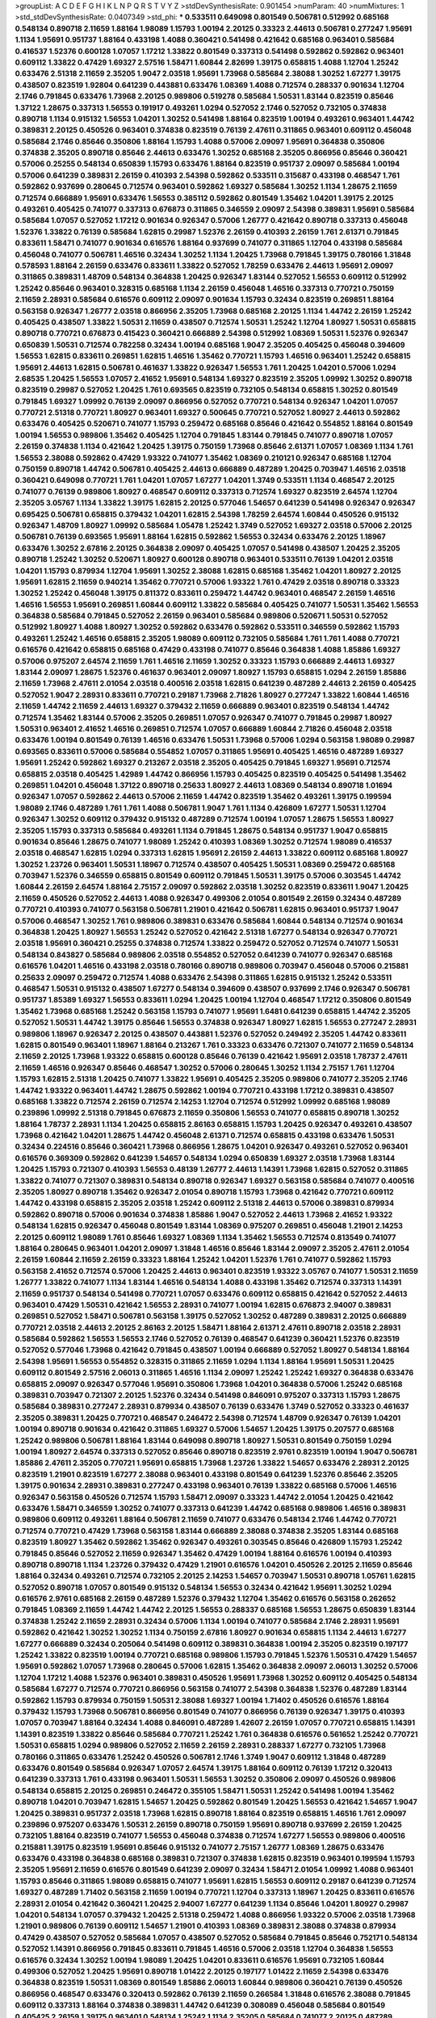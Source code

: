 >groupList:
A C D E F G H I K L
N P Q R S T V Y Z 
>stdDevSynthesisRate:
0.901454 
>numParam:
40
>numMixtures:
1
>std_stdDevSynthesisRate:
0.0407349
>std_phi:
***
0.533511 0.649098 0.801549 0.506781 0.512992 0.685168 0.548134 0.890718 2.11659 1.88164
1.98089 1.15793 1.00194 2.20125 0.33323 2.44613 0.506781 0.277247 1.95691 1.1134
1.95691 0.951737 1.88164 0.433198 1.4088 0.360421 0.541498 0.421642 0.685168 0.963401
0.585684 0.416537 1.52376 0.600128 1.07057 1.17212 1.33822 0.801549 0.337313 0.541498
0.592862 0.592862 0.963401 0.609112 1.33822 0.47429 1.69327 2.57516 1.58471 1.60844
2.82699 1.39175 0.658815 1.4088 1.12704 1.25242 0.633476 2.51318 2.11659 2.35205
1.9047 2.03518 1.95691 1.73968 0.585684 2.38088 1.30252 1.67277 1.39175 0.438507
0.823519 1.92804 0.641239 0.443881 0.633476 1.08369 1.4088 0.712574 0.288337 0.901634
1.12704 2.1746 0.791845 0.633476 1.73968 2.20125 0.989806 0.519278 0.585684 1.50531
1.83144 0.823519 0.85646 1.37122 1.28675 0.337313 1.56553 0.191917 0.493261 1.0294
0.527052 2.1746 0.527052 0.732105 0.374838 0.890718 1.1134 0.915132 1.56553 1.04201
1.30252 0.541498 1.88164 0.823519 1.00194 0.493261 0.963401 1.44742 0.389831 2.20125
0.450526 0.963401 0.374838 0.823519 0.76139 2.47611 0.311865 0.963401 0.609112 0.456048
0.585684 2.1746 0.85646 0.350806 1.88164 1.15793 1.4088 0.57006 2.09097 1.95691
0.364838 0.350806 0.374838 2.35205 0.890718 0.85646 2.44613 0.633476 1.30252 0.685168
2.35205 0.866956 0.85646 0.360421 0.57006 0.25255 0.548134 0.650839 1.15793 0.633476
1.88164 0.823519 0.951737 2.09097 0.585684 1.00194 0.57006 0.641239 0.389831 2.26159
0.410393 2.54398 0.592862 0.533511 0.315687 0.433198 0.468547 1.761 0.592862 0.937699
0.280645 0.712574 0.963401 0.592862 1.69327 0.585684 1.30252 1.1134 1.28675 2.11659
0.712574 0.666889 1.95691 0.633476 1.56553 0.385112 0.592862 0.801549 1.35462 1.04201
1.39175 2.20125 0.493261 0.405425 0.741077 0.337313 0.676873 0.311865 0.346559 2.09097
2.54398 0.389831 1.95691 0.585684 0.585684 1.07057 0.527052 1.17212 0.901634 0.926347
0.57006 1.26777 0.421642 0.890718 0.337313 0.456048 1.52376 1.33822 0.76139 0.585684
1.62815 0.29987 1.52376 2.26159 0.410393 2.26159 1.761 2.61371 0.791845 0.833611
1.58471 0.741077 0.901634 0.616576 1.88164 0.937699 0.741077 0.311865 1.12704 0.433198
0.585684 0.456048 0.741077 0.506781 1.46516 0.32434 1.30252 1.1134 1.20425 1.73968
0.791845 1.39175 0.780166 1.31848 0.578593 1.88164 2.26159 0.633476 0.833611 1.33822
0.527052 1.78259 0.633476 2.44613 1.95691 2.09097 0.311865 0.389831 1.48709 0.548134
0.364838 1.20425 0.926347 1.83144 0.527052 1.56553 0.609112 0.512992 1.25242 0.85646
0.963401 0.328315 0.685168 1.1134 2.26159 0.456048 1.46516 0.337313 0.770721 0.750159
2.11659 2.28931 0.585684 0.616576 0.609112 2.09097 0.901634 1.15793 0.32434 0.823519
0.269851 1.88164 0.563158 0.926347 1.26777 2.03518 0.866956 2.35205 1.73968 0.685168
2.20125 1.1134 1.44742 2.26159 1.25242 0.405425 0.438507 1.33822 1.50531 2.11659
0.438507 0.712574 1.50531 1.25242 1.12704 1.80927 1.50531 0.658815 0.890718 0.770721
0.676873 0.415423 0.360421 0.666889 2.54398 0.512992 1.08369 1.50531 1.52376 0.926347
0.650839 1.50531 0.712574 0.782258 0.32434 1.00194 0.685168 1.9047 2.35205 0.405425
0.456048 0.394609 1.56553 1.62815 0.833611 0.269851 1.62815 1.46516 1.35462 0.770721
1.15793 1.46516 0.963401 1.25242 0.658815 1.95691 2.44613 1.62815 0.506781 0.461637
1.33822 0.926347 1.56553 1.761 1.20425 1.04201 0.57006 1.0294 2.68535 1.20425
1.56553 1.07057 2.41652 1.95691 0.548134 1.69327 0.823519 2.35205 1.09992 1.30252
0.890718 0.823519 0.29987 0.527052 1.20425 1.761 0.693565 0.823519 0.732105 0.548134
0.658815 1.30252 0.801549 0.791845 1.69327 1.09992 0.76139 2.09097 0.866956 0.527052
0.770721 0.548134 0.926347 1.04201 1.07057 0.770721 2.51318 0.770721 1.80927 0.963401
1.69327 0.500645 0.770721 0.527052 1.80927 2.44613 0.592862 0.633476 0.405425 0.520671
0.741077 1.15793 0.259472 0.685168 0.85646 0.421642 0.554852 1.88164 0.801549 1.00194
1.56553 0.989806 1.35462 0.405425 1.12704 0.791845 1.83144 0.791845 0.741077 0.890718
1.07057 2.26159 0.374838 1.1134 0.421642 1.20425 1.39175 0.750159 1.73968 0.85646
2.61371 1.07057 1.08369 1.1134 1.761 1.56553 2.38088 0.592862 0.47429 1.93322
0.741077 1.35462 1.08369 0.210121 0.926347 0.685168 1.12704 0.750159 0.890718 1.44742
0.506781 0.405425 2.44613 0.666889 0.487289 1.20425 0.703947 1.46516 2.03518 0.360421
0.649098 0.770721 1.761 1.04201 1.07057 1.67277 1.04201 1.3749 0.533511 1.1134
0.468547 2.20125 0.741077 0.76139 0.989806 1.80927 0.468547 0.609112 0.337313 0.712574
1.69327 0.823519 2.64574 1.12704 2.35205 3.05767 1.1134 1.33822 1.39175 1.62815
2.20125 0.577046 1.54657 0.641239 0.541498 0.926347 0.926347 0.695425 0.506781 0.658815
0.379432 1.04201 1.62815 2.54398 1.78259 2.64574 1.60844 0.450526 0.915132 0.926347
1.48709 1.80927 1.09992 0.585684 1.05478 1.25242 1.3749 0.527052 1.69327 2.03518
0.57006 2.20125 0.506781 0.76139 0.693565 1.95691 1.88164 1.62815 0.592862 1.56553
0.32434 0.633476 2.20125 1.18967 0.633476 1.30252 2.67816 2.20125 0.364838 2.09097
0.405425 1.07057 0.541498 0.438507 1.20425 2.35205 0.890718 1.25242 1.30252 0.520671
1.80927 0.600128 0.890718 0.963401 0.533511 0.76139 1.04201 2.03518 1.04201 1.15793
0.879934 1.12704 1.95691 1.30252 2.38088 1.62815 0.685168 1.35462 1.04201 1.80927
2.20125 1.95691 1.62815 2.11659 0.940214 1.35462 0.770721 0.57006 1.93322 1.761
0.47429 2.03518 0.890718 0.33323 1.30252 1.25242 0.456048 1.39175 0.811372 0.833611
0.259472 1.44742 0.963401 0.468547 2.26159 1.46516 1.46516 1.56553 1.95691 0.269851
1.60844 0.609112 1.33822 0.585684 0.405425 0.741077 1.50531 1.35462 1.56553 0.364838
0.585684 0.791845 0.527052 2.26159 0.963401 0.585684 0.989806 0.520671 1.50531 0.527052
0.512992 1.80927 1.4088 1.80927 1.30252 0.592862 0.633476 0.592862 0.533511 0.346559
0.592862 1.15793 0.493261 1.25242 1.46516 0.658815 2.35205 1.98089 0.609112 0.732105
0.585684 1.761 1.761 1.4088 0.770721 0.616576 0.421642 0.658815 0.685168 0.47429
0.433198 0.741077 0.85646 0.364838 1.4088 1.85886 1.69327 0.57006 0.975207 2.64574
2.11659 1.761 1.46516 2.11659 1.30252 0.33323 1.15793 0.666889 2.44613 1.69327
1.83144 2.09097 1.28675 1.52376 0.461637 0.963401 2.09097 1.80927 1.15793 0.658815
1.0294 2.26159 1.85886 2.11659 1.73968 2.47611 2.01054 2.03518 0.400516 2.03518
1.62815 0.641239 0.487289 2.44613 2.26159 0.405425 0.527052 1.9047 2.28931 0.833611
0.770721 0.29187 1.73968 2.71826 1.80927 0.277247 1.33822 1.60844 1.46516 2.11659
1.44742 2.11659 2.44613 1.69327 0.379432 2.11659 0.666889 0.963401 0.823519 0.548134
1.44742 0.712574 1.35462 1.83144 0.57006 2.35205 0.269851 1.07057 0.926347 0.741077
0.791845 0.29987 1.80927 1.50531 0.963401 2.41652 1.46516 0.269851 0.712574 1.07057
0.666889 1.60844 2.71826 0.456048 2.03518 0.633476 1.00194 0.801549 0.76139 1.46516
0.633476 1.50531 1.73968 0.57006 1.0294 0.563158 1.98089 0.29987 0.693565 0.833611
0.57006 0.585684 0.554852 1.07057 0.311865 1.95691 0.405425 1.46516 0.487289 1.69327
1.95691 1.25242 0.592862 1.69327 0.213267 2.03518 2.35205 0.405425 0.791845 1.69327
1.95691 0.712574 0.658815 2.03518 0.405425 1.42989 1.44742 0.866956 1.15793 0.405425
0.823519 0.405425 0.541498 1.35462 0.269851 1.04201 0.456048 1.37122 0.890718 0.25633
1.80927 2.44613 1.08369 0.548134 0.890718 1.01694 0.926347 1.07057 0.592862 2.44613
0.57006 2.11659 1.44742 0.823519 1.35462 0.493261 1.39175 0.199594 1.98089 2.1746
0.487289 1.761 1.761 1.4088 0.506781 1.9047 1.761 1.1134 0.426809 1.67277
1.50531 1.12704 0.926347 1.30252 0.609112 0.379432 0.915132 0.487289 0.712574 1.00194
1.07057 1.28675 1.56553 1.80927 2.35205 1.15793 0.337313 0.585684 0.493261 1.1134
0.791845 1.28675 0.548134 0.951737 1.9047 0.658815 0.901634 0.85646 1.28675 0.741077
1.98089 1.25242 0.410393 1.08369 1.30252 0.712574 1.98089 0.416537 2.03518 0.468547
1.62815 1.0294 0.337313 1.62815 1.95691 2.26159 2.44613 1.33822 0.609112 0.685168
1.80927 1.30252 1.23726 0.963401 1.50531 1.18967 0.712574 0.438507 0.405425 1.50531
1.08369 0.259472 0.685168 0.703947 1.52376 0.346559 0.658815 0.801549 0.609112 0.791845
1.50531 1.39175 0.57006 0.303545 1.44742 1.60844 2.26159 2.64574 1.88164 2.75157
2.09097 0.592862 2.03518 1.30252 0.823519 0.833611 1.9047 1.20425 2.11659 0.450526
0.527052 2.44613 1.4088 0.926347 0.499306 2.01054 0.801549 2.26159 0.32434 0.487289
0.770721 0.410393 0.741077 0.563158 0.506781 1.21901 0.421642 0.506781 1.62815 0.963401
0.951737 1.9047 0.57006 0.468547 1.30252 1.761 0.989806 0.389831 0.633476 0.585684
1.60844 0.548134 0.712574 0.901634 0.364838 1.20425 1.80927 1.56553 1.25242 0.527052
0.421642 2.51318 1.67277 0.548134 0.926347 0.770721 2.03518 1.95691 0.360421 0.25255
0.374838 0.712574 1.33822 0.259472 0.527052 0.712574 0.741077 1.50531 0.548134 0.843827
0.585684 0.989806 2.03518 0.554852 0.527052 0.641239 0.741077 0.926347 0.685168 0.616576
1.04201 1.46516 0.433198 2.03518 0.780166 0.890718 0.989806 0.703947 0.456048 0.57006
0.215881 0.25633 2.09097 0.259472 0.712574 1.4088 0.633476 2.54398 0.311865 1.62815
0.915132 1.25242 0.533511 0.468547 1.50531 0.915132 0.438507 1.67277 0.548134 0.394609
0.438507 0.937699 2.1746 0.926347 0.506781 0.951737 1.85389 1.69327 1.56553 0.833611
1.0294 1.20425 1.00194 1.12704 0.468547 1.17212 0.350806 0.801549 1.35462 1.73968
0.685168 1.25242 0.563158 1.15793 0.741077 1.95691 1.6481 0.641239 0.658815 1.44742
2.35205 0.527052 1.50531 1.44742 1.39175 0.85646 1.56553 0.374838 0.926347 1.80927
1.62815 1.56553 0.277247 2.28931 0.989806 1.18967 0.926347 2.20125 0.438507 0.443881
1.52376 0.527052 0.249492 2.35205 1.44742 0.833611 1.62815 0.801549 0.963401 1.18967
1.88164 0.213267 1.761 0.33323 0.633476 0.721307 0.741077 2.11659 0.548134 2.11659
2.20125 1.73968 1.93322 0.658815 0.600128 0.85646 0.76139 0.421642 1.95691 2.03518
1.78737 2.47611 2.11659 1.46516 0.926347 0.85646 0.468547 1.30252 0.57006 0.280645
1.30252 1.1134 2.75157 1.761 1.12704 1.15793 1.62815 2.51318 1.20425 0.741077
1.33822 1.95691 0.405425 2.35205 0.989806 0.741077 2.35205 2.1746 1.44742 1.93322
0.963401 1.44742 1.28675 0.592862 1.00194 0.770721 0.433198 1.17212 0.389831 0.438507
0.685168 1.33822 0.712574 2.26159 0.712574 2.14253 1.12704 0.712574 0.512992 1.09992
0.685168 1.98089 0.239896 1.09992 2.51318 0.791845 0.676873 2.11659 0.350806 1.56553
0.741077 0.658815 0.890718 1.30252 1.88164 1.78737 2.28931 1.1134 1.20425 0.658815
2.86163 0.658815 1.15793 1.20425 0.926347 0.493261 0.438507 1.73968 0.421642 1.04201
1.28675 1.44742 0.456048 2.61371 0.712574 0.658815 0.433198 0.633476 1.50531 0.32434
0.224516 0.85646 0.360421 1.73968 0.866956 1.28675 1.04201 0.926347 0.493261 0.527052
0.963401 0.616576 0.369309 0.592862 0.641239 1.54657 0.548134 1.0294 0.650839 1.69327
2.03518 1.73968 1.83144 1.20425 1.15793 0.721307 0.410393 1.56553 0.48139 1.26777
2.44613 1.14391 1.73968 1.62815 0.527052 0.311865 1.33822 0.741077 0.721307 0.389831
0.548134 0.890718 0.926347 1.69327 0.563158 0.585684 0.741077 0.400516 2.35205 1.80927
0.890718 1.35462 0.926347 2.01054 0.890718 1.15793 1.73968 0.421642 0.770721 0.609112
1.44742 0.433198 0.658815 2.35205 2.03518 1.25242 0.609112 2.51318 2.44613 0.57006
0.389831 0.879934 0.592862 0.890718 0.57006 0.901634 0.374838 1.85886 1.9047 0.527052
2.44613 1.73968 2.41652 1.93322 0.548134 1.62815 0.926347 0.456048 0.801549 1.83144
1.08369 0.975207 0.269851 0.456048 1.21901 2.14253 2.20125 0.609112 1.98089 1.761
0.85646 1.69327 1.08369 1.1134 1.35462 1.56553 0.712574 0.813549 0.741077 1.88164
0.280645 0.963401 1.04201 2.09097 1.31848 1.46516 0.85646 1.83144 2.09097 2.35205
2.47611 2.01054 2.26159 1.60844 2.11659 2.26159 0.33323 1.88164 1.25242 1.04201
1.52376 1.761 0.741077 0.592862 1.15793 0.563158 2.41652 0.712574 0.57006 1.20425
2.44613 0.963401 0.823519 1.93322 3.05767 0.741077 1.50531 2.11659 1.26777 1.33822
0.741077 1.1134 1.83144 1.46516 0.548134 1.4088 0.433198 1.35462 0.712574 0.337313
1.14391 2.11659 0.951737 0.548134 0.541498 0.770721 1.07057 0.633476 0.609112 0.658815
0.421642 0.527052 2.44613 0.963401 0.47429 1.50531 0.421642 1.56553 2.28931 0.741077
1.00194 1.62815 0.676873 2.94007 0.389831 0.269851 0.527052 1.58471 0.506781 0.563158
1.39175 0.527052 1.30252 0.487289 0.389831 2.20125 0.666889 0.770721 2.03518 2.44613
2.20125 2.86163 2.20125 1.58471 1.88164 2.61371 2.47611 0.890718 2.03518 2.28931
0.585684 0.592862 1.56553 1.56553 2.1746 0.527052 0.76139 0.468547 0.641239 0.360421
1.52376 0.823519 0.527052 0.577046 1.73968 0.421642 0.791845 0.438507 1.00194 0.666889
0.527052 1.80927 0.548134 1.88164 2.54398 1.95691 1.56553 0.554852 0.328315 0.311865
2.11659 1.0294 1.1134 1.88164 1.95691 1.50531 1.20425 0.609112 0.801549 2.57516
2.06013 0.311865 1.46516 1.1134 2.09097 1.25242 1.25242 1.69327 0.364838 0.633476
0.658815 2.09097 0.926347 0.577046 1.95691 0.350806 1.73968 1.04201 0.364838 0.57006
1.25242 0.685168 0.389831 0.703947 0.721307 2.20125 1.52376 0.32434 0.541498 0.846091
0.975207 0.337313 1.15793 1.28675 0.585684 0.389831 0.277247 2.28931 0.879934 0.438507
0.76139 0.633476 1.3749 0.527052 0.33323 0.461637 2.35205 0.389831 1.20425 0.770721
0.468547 0.246472 2.54398 0.712574 1.48709 0.926347 0.76139 1.04201 1.00194 0.890718
0.901634 0.421642 0.311865 1.69327 0.57006 1.54657 1.20425 1.39175 0.207577 0.685168
1.25242 0.989806 0.506781 1.88164 1.83144 0.649098 0.890718 1.80927 1.50531 0.801549
0.750159 1.0294 1.00194 1.80927 2.64574 0.337313 0.527052 0.85646 0.890718 0.823519
2.9761 0.823519 1.00194 1.9047 0.506781 1.85886 2.47611 2.35205 0.770721 1.95691
0.658815 1.73968 1.23726 1.33822 1.54657 0.633476 2.28931 2.20125 0.823519 1.21901
0.823519 1.67277 2.38088 0.963401 0.433198 0.801549 0.641239 1.52376 0.85646 2.35205
1.39175 0.901634 2.28931 0.389831 0.277247 0.433198 0.963401 0.76139 1.33822 0.685168
0.57006 1.46516 0.926347 0.563158 0.450526 0.712574 1.15793 1.58471 2.09097 0.33323
1.44742 2.01054 1.20425 0.421642 0.633476 1.58471 0.346559 1.30252 0.741077 0.337313
0.641239 1.44742 0.685168 0.989806 1.46516 0.389831 0.989806 0.609112 0.493261 1.88164
0.506781 2.11659 0.741077 0.633476 0.548134 2.1746 1.44742 0.770721 0.712574 0.770721
0.47429 1.73968 0.563158 1.83144 0.666889 2.38088 0.374838 2.35205 1.83144 0.685168
0.823519 1.80927 1.35462 0.592862 1.35462 0.926347 0.493261 0.303545 0.85646 0.426809
1.15793 1.25242 0.791845 0.85646 0.527052 2.11659 0.926347 1.35462 0.47429 1.00194
1.88164 0.616576 1.00194 0.410393 0.890718 0.890718 1.1134 1.23726 0.379432 0.47429
1.21901 0.616576 1.04201 0.450526 2.20125 2.11659 0.85646 1.88164 0.32434 0.493261
0.712574 0.732105 2.20125 2.14253 1.54657 0.703947 1.50531 0.890718 1.05761 1.62815
0.527052 0.890718 1.07057 0.801549 0.915132 0.548134 1.56553 0.32434 0.421642 1.95691
1.30252 1.0294 0.616576 2.9761 0.685168 2.26159 0.487289 1.52376 0.379432 1.12704
1.35462 0.616576 0.563158 0.262652 0.791845 1.08369 2.11659 1.44742 1.44742 2.20125
1.56553 0.288337 0.685168 1.56553 1.28675 0.650839 1.83144 0.374838 1.25242 2.11659
2.28931 0.32434 0.57006 1.1134 1.00194 0.741077 0.585684 2.1746 2.28931 1.95691
0.592862 0.421642 1.30252 1.30252 1.1134 0.750159 2.67816 1.80927 0.901634 0.658815
1.1134 2.44613 1.67277 1.67277 0.666889 0.32434 0.205064 0.541498 0.609112 0.389831
0.364838 1.00194 2.35205 0.823519 0.197177 1.25242 1.33822 0.823519 1.00194 0.770721
0.685168 0.989806 1.15793 0.791845 1.52376 1.50531 0.47429 1.54657 1.95691 0.592862
1.07057 1.73968 0.280645 0.57006 1.62815 1.35462 0.364838 2.09097 2.06013 1.30252
0.57006 1.12704 1.17212 1.4088 1.52376 0.963401 0.389831 0.450526 1.95691 1.73968
1.30252 0.609112 0.405425 0.548134 0.585684 1.67277 0.712574 0.770721 0.866956 0.563158
0.741077 2.54398 0.364838 1.52376 0.487289 1.83144 0.592862 1.15793 0.879934 0.750159
1.50531 2.38088 1.69327 1.00194 1.71402 0.450526 0.616576 1.88164 0.379432 1.15793
1.73968 0.506781 0.866956 0.801549 0.741077 0.866956 0.76139 0.926347 1.39175 0.410393
1.07057 0.703947 1.88164 0.32434 1.4088 0.846091 0.487289 1.42607 2.26159 1.07057
0.770721 0.658815 1.14391 1.14391 0.823519 1.33822 0.85646 0.585684 0.770721 1.25242
1.761 0.364838 0.616576 0.561652 1.25242 0.770721 1.50531 0.658815 1.0294 0.989806
0.527052 2.11659 2.26159 2.28931 0.288337 1.67277 0.732105 1.73968 0.780166 0.311865
0.633476 1.25242 0.450526 0.506781 2.1746 1.3749 1.9047 0.609112 1.31848 0.487289
0.633476 0.801549 0.585684 0.926347 1.07057 2.64574 1.39175 1.88164 0.609112 0.76139
1.17212 0.320413 0.641239 0.337313 1.761 0.433198 0.963401 1.50531 1.56553 1.30252
0.350806 2.09097 0.450526 0.989806 0.548134 0.658815 2.20125 0.269851 0.246472 0.355105
1.58471 1.50531 1.25242 0.541498 1.00194 1.35462 0.890718 1.04201 0.703947 1.62815
1.54657 1.20425 0.592862 0.801549 1.20425 1.56553 0.421642 1.54657 1.9047 1.20425
0.389831 0.951737 2.03518 1.73968 1.62815 0.890718 1.88164 0.823519 0.658815 1.46516
1.761 2.09097 0.239896 0.975207 0.633476 1.50531 2.26159 0.890718 0.750159 1.95691
0.890718 0.937699 2.26159 1.20425 0.732105 1.88164 0.823519 0.741077 1.56553 0.456048
0.374838 0.712574 1.67277 1.56553 0.989806 0.400516 0.215881 1.39175 0.823519 1.95691
0.85646 0.915132 0.741077 2.75157 1.26777 1.08369 1.28675 0.633476 0.633476 0.433198
0.364838 0.685168 0.389831 0.721307 0.374838 1.62815 0.823519 0.963401 0.199594 1.15793
2.35205 1.95691 2.11659 0.616576 0.801549 0.641239 2.09097 0.32434 1.58471 2.01054
1.09992 1.4088 0.963401 1.15793 0.85646 0.311865 1.98089 0.658815 0.741077 1.95691
1.62815 1.56553 0.609112 0.29187 0.641239 0.712574 1.69327 0.487289 1.71402 0.563158
2.11659 1.00194 0.770721 1.12704 0.337313 1.18967 1.20425 0.833611 0.616576 2.28931
2.01054 0.421642 0.360421 1.20425 2.94007 1.67277 0.641239 1.1134 0.85646 1.04201
1.80927 0.29987 1.04201 0.548134 1.07057 0.379432 1.20425 2.51318 0.259472 1.4088
0.866956 1.93322 0.57006 2.03518 1.73968 1.21901 0.989806 0.76139 0.609112 1.54657
1.21901 0.410393 1.08369 0.389831 2.38088 0.374838 0.879934 0.47429 0.438507 0.527052
0.585684 1.07057 0.438507 0.527052 0.585684 0.791845 0.85646 0.752171 0.548134 0.527052
1.14391 0.866956 0.791845 0.833611 0.791845 1.46516 0.57006 2.03518 1.12704 0.364838
1.56553 0.616576 0.32434 1.30252 1.00194 1.98089 1.20425 1.04201 0.833611 0.616576
1.95691 0.732105 1.60844 0.499306 0.527052 1.20425 1.95691 0.890718 1.01422 2.20125
0.197177 1.01422 2.11659 2.54398 0.633476 0.364838 0.823519 1.50531 1.08369 0.801549
1.85886 2.06013 1.60844 0.989806 0.360421 0.76139 0.450526 0.866956 0.468547 0.633476
0.320413 0.592862 0.76139 2.11659 0.266584 1.31848 0.616576 2.38088 0.791845 0.609112
0.337313 1.88164 0.374838 0.389831 1.44742 0.641239 0.308089 0.456048 0.585684 0.801549
0.405425 2.26159 1.39175 0.963401 0.548134 1.25242 1.1134 2.35205 0.585684 0.741077
2.20125 0.487289 2.11659 2.20125 0.741077 0.346559 0.791845 1.20425 1.15793 1.62815
0.506781 0.400516 0.456048 0.421642 1.56553 2.26159 1.80927 2.03518 0.693565 1.39175
2.35205 0.57006 0.76139 1.9047 1.95691 1.33822 0.468547 0.76139 0.791845 1.56553
0.462875 1.20425 0.791845 0.527052 0.833611 0.791845 2.71826 1.50531 0.616576 0.741077
1.28675 1.44742 0.904052 0.712574 1.95691 1.761 1.35462 0.311865 0.712574 0.937699
0.487289 0.823519 1.83144 0.76139 0.732105 2.61371 0.57006 2.54398 1.9047 2.41652
0.32434 1.15793 1.83144 1.33822 0.890718 1.12704 1.04201 1.67277 0.791845 1.56553
1.44742 0.937699 0.770721 2.26159 1.15793 0.456048 2.11659 0.592862 0.951737 0.548134
1.56553 0.801549 1.25242 1.07057 1.44742 1.67277 0.741077 2.35205 0.416537 2.03518
0.426809 0.712574 0.791845 1.23726 1.0294 1.761 0.770721 1.52376 0.641239 2.11659
1.56553 1.83144 0.592862 1.761 2.38088 0.641239 0.346559 0.685168 1.39175 0.866956
0.823519 0.563158 0.487289 1.80927 0.658815 0.585684 1.62815 0.76139 0.609112 0.963401
0.85646 1.4088 0.937699 1.69327 2.35205 0.337313 0.548134 0.456048 1.60844 1.73968
0.215881 0.506781 1.0294 1.08369 0.676873 0.548134 0.416537 0.963401 0.487289 1.0294
1.56553 1.04201 0.337313 2.44613 1.18967 0.47429 1.21901 1.78259 0.666889 0.770721
0.578593 0.47429 1.07057 2.03518 1.50531 1.62815 0.215881 1.1134 0.25255 1.62815
0.833611 1.17212 0.87758 0.963401 2.82699 0.527052 0.801549 2.35205 1.39175 0.823519
0.833611 0.616576 0.616576 0.29987 0.592862 0.801549 0.770721 1.33822 0.641239 0.658815
1.62815 0.712574 2.38088 1.56553 0.866956 0.823519 0.487289 0.685168 2.09097 0.421642
0.901634 1.95691 0.823519 0.585684 1.85886 1.95691 0.937699 0.693565 1.15793 0.32434
2.38088 2.01054 1.88164 0.25633 1.17212 2.22823 0.32434 0.311865 0.926347 0.548134
0.963401 0.438507 1.93322 1.761 0.901634 1.14391 0.633476 0.554852 1.69327 0.890718
0.712574 2.03518 0.890718 0.633476 1.73968 1.62815 0.374838 0.833611 0.658815 2.11659
0.712574 1.25242 0.405425 0.585684 1.15793 0.879934 1.73968 0.633476 1.39175 0.890718
1.04201 1.33822 0.468547 1.39175 0.609112 1.88164 0.57006 0.468547 0.866956 1.30252
1.25242 1.30252 0.57006 1.18967 0.379432 1.07057 0.450526 0.389831 0.732105 1.50531
0.951737 1.08369 1.17212 0.963401 0.823519 0.791845 1.44742 1.0294 1.761 0.405425
0.506781 1.88164 0.685168 0.741077 0.801549 1.80927 1.4088 0.712574 1.88164 0.641239
0.493261 2.20125 1.80927 0.500645 1.95691 1.39175 0.311865 1.15793 0.633476 0.801549
1.95691 1.6481 0.405425 1.93322 0.866956 0.548134 0.823519 0.468547 1.88164 0.269851
1.69327 0.520671 0.57006 1.21901 0.693565 1.15793 2.26159 0.179613 0.456048 0.801549
1.80927 0.76139 0.221798 0.770721 0.693565 1.88164 1.56553 0.741077 0.866956 2.35205
1.46516 2.44613 0.926347 1.44742 0.641239 1.4088 0.833611 1.12704 0.693565 2.20125
0.85646 1.1134 0.215881 0.791845 2.28931 0.548134 1.00194 1.25242 1.80927 0.685168
0.548134 0.791845 1.39175 1.85389 0.379432 0.259472 0.901634 1.56553 2.41652 2.51318
1.52376 2.03518 0.989806 0.266584 0.712574 0.609112 1.56553 0.389831 1.12704 0.721307
0.506781 1.88164 0.926347 0.379432 0.609112 0.926347 1.04201 0.76139 1.08369 1.20425
0.609112 0.658815 1.4088 0.685168 1.12704 1.95691 1.80927 2.20125 0.616576 1.26777
0.85646 2.38088 1.83144 0.741077 2.11659 0.85646 0.791845 1.83144 2.26159 0.405425
0.450526 0.609112 0.32434 2.01054 0.666889 1.761 1.761 2.03518 0.926347 0.320413
0.443881 0.712574 0.633476 0.616576 0.963401 1.80927 0.712574 1.1134 1.31848 1.62815
0.975207 0.585684 1.20425 1.69327 1.88164 0.29624 2.09097 1.761 1.88164 1.20425
0.801549 0.199594 0.57006 0.500645 1.56553 1.50531 1.52376 0.616576 0.732105 0.685168
0.592862 0.487289 0.685168 0.468547 1.95691 0.233496 0.456048 0.712574 1.56553 1.52376
1.46516 0.693565 0.926347 0.461637 0.493261 0.890718 0.732105 1.05761 0.76139 0.685168
0.741077 0.846091 0.866956 1.39175 0.527052 0.791845 0.207577 0.360421 0.456048 0.527052
0.975207 1.88164 1.23726 0.421642 2.71826 0.616576 0.541498 1.21901 0.47429 1.4088
1.25242 1.12704 0.468547 0.269851 1.62815 1.26777 1.58471 0.609112 1.58471 1.88164
0.405425 0.421642 2.03518 1.95691 0.456048 1.46516 2.01054 0.280645 0.384082 0.937699
2.51318 1.20425 0.405425 1.761 1.62815 1.6481 0.712574 1.15793 0.364838 1.00194
0.450526 1.98089 0.658815 0.506781 1.33822 1.83144 0.658815 2.11659 1.95691 0.712574
0.937699 0.741077 0.823519 0.641239 0.741077 1.6481 1.07057 0.563158 1.52376 0.389831
0.400516 2.75157 2.11659 1.09698 0.801549 3.17997 0.29987 2.11659 2.75157 2.11659
2.41652 2.47611 2.71826 1.04201 0.527052 1.20425 0.633476 2.35205 0.833611 1.62815
0.963401 0.732105 0.666889 0.901634 1.21901 1.95691 0.277247 1.44742 1.9047 2.44613
0.85646 0.76139 1.80927 2.35205 0.685168 0.890718 1.9047 1.95691 1.56553 2.20125
2.44613 2.35205 0.405425 1.39175 0.989806 1.67277 0.890718 0.421642 0.438507 0.450526
2.09097 0.791845 0.346559 0.975207 1.56553 0.791845 0.633476 0.506781 2.06013 2.28931
0.712574 1.85886 1.1134 2.44613 1.04201 1.04201 1.15793 0.685168 0.890718 0.633476
0.833611 0.592862 0.791845 1.88164 0.770721 1.54657 1.50531 1.35462 1.761 0.741077
0.57006 1.33822 0.416537 2.64574 2.61371 0.284084 1.20425 1.88164 2.54398 2.32358
2.26159 1.83144 2.26159 0.438507 0.801549 0.249492 1.00194 0.487289 0.791845 0.506781
1.83144 1.1134 0.890718 0.421642 0.937699 1.08369 1.0294 1.56553 0.215881 0.658815
0.311865 0.741077 1.15793 0.47429 1.62815 0.405425 2.09097 0.791845 0.438507 0.239896
0.47429 2.64574 1.35462 0.520671 0.527052 2.1746 2.44613 0.633476 1.07057 1.39175
0.527052 0.801549 0.554852 0.915132 2.20125 0.624133 0.527052 0.57006 1.25242 0.527052
0.685168 2.44613 0.29987 0.609112 1.56553 2.1746 0.57006 0.658815 0.337313 0.703947
1.12704 1.73968 1.15793 0.712574 0.658815 0.801549 1.33822 1.20425 0.741077 0.770721
1.95691 0.85646 0.741077 2.26159 0.177438 0.389831 0.963401 1.50531 0.791845 1.20425
1.56553 0.438507 1.39175 1.80927 1.44742 2.1746 0.592862 0.374838 0.360421 0.450526
1.88164 2.11659 2.11659 1.69327 0.394609 0.823519 1.4088 1.33822 0.57006 1.50531
0.633476 0.421642 0.493261 1.69327 0.770721 1.07057 0.592862 0.770721 1.4088 1.50531
2.44613 0.592862 1.62815 1.62815 1.20425 0.548134 1.17212 0.468547 0.658815 0.76139
0.926347 1.50531 0.866956 0.461637 2.09097 0.500645 0.890718 0.541498 0.592862 1.48709
0.541498 0.833611 1.20425 1.12704 0.791845 0.350806 0.47429 0.712574 0.541498 2.20125
0.782258 0.421642 1.08369 1.14391 0.890718 0.890718 0.926347 1.25242 1.60844 2.26159
0.389831 2.03518 0.823519 0.346559 0.405425 0.712574 0.658815 0.506781 1.33822 1.88164
1.80927 0.616576 0.685168 2.03518 0.890718 0.450526 1.67277 0.823519 1.69327 0.405425
1.95691 2.14253 0.609112 0.456048 1.67277 0.280645 1.761 0.658815 0.750159 1.83144
2.1746 1.15793 0.541498 0.721307 0.975207 1.52376 2.1746 1.21901 0.57006 0.989806
0.47429 0.527052 1.35462 1.1134 0.57006 2.35205 0.685168 0.585684 1.50531 2.35205
0.506781 2.35205 1.33822 0.421642 1.6481 1.20425 0.641239 0.890718 0.650839 0.506781
1.15793 0.963401 0.732105 0.433198 0.703947 1.07057 2.35205 0.890718 0.801549 1.05478
2.01054 1.761 0.585684 0.360421 0.721307 1.21901 2.26159 1.39175 1.44742 2.03518
0.616576 0.548134 1.56553 0.989806 0.468547 0.890718 1.08369 0.823519 1.00194 0.57006
1.30252 2.44613 0.85646 1.73968 1.09698 0.438507 1.50531 0.770721 1.08369 0.732105
1.4088 1.95691 0.438507 1.62815 1.78737 1.62815 0.360421 2.64574 0.410393 0.712574
2.35205 1.88164 1.761 1.9047 0.989806 1.15793 0.85646 1.1134 0.563158 2.20125
0.32434 1.08369 1.56553 0.685168 1.30252 1.761 1.20425 1.73968 0.585684 2.35205
0.548134 0.85646 1.04201 1.78737 1.20425 0.791845 0.811372 1.18967 0.712574 0.890718
0.625807 0.585684 0.879934 0.685168 0.712574 0.85646 1.80927 0.450526 0.350806 0.433198
2.11659 0.548134 0.311865 1.14391 1.15793 1.95691 1.761 2.20125 0.658815 2.38088
1.93322 1.52376 1.30252 0.468547 1.4088 0.926347 0.833611 1.54657 0.833611 1.83144
0.311865 2.35205 0.616576 0.527052 0.487289 1.83144 0.249492 1.20425 0.450526 0.685168
1.60844 0.685168 0.280645 2.01054 1.30252 0.449321 2.35205 0.641239 0.379432 1.07057
2.64574 0.438507 1.98089 0.311865 1.95691 2.64574 0.633476 0.32434 0.609112 2.26159
0.592862 1.00194 2.09097 0.303545 0.833611 0.450526 1.50531 0.450526 1.85886 0.47429
1.56553 2.26159 0.33323 1.98089 1.30252 1.14391 0.926347 0.438507 0.48139 0.438507
1.31848 0.85646 1.761 1.07057 0.433198 1.62815 1.52376 2.1746 0.666889 1.04201
1.69327 0.791845 1.73968 1.04201 1.23726 1.95691 1.04201 0.405425 0.703947 1.761
0.506781 0.926347 0.456048 1.08369 0.468547 0.592862 1.20425 2.35205 0.658815 0.703947
0.732105 0.288337 1.00194 0.912684 0.592862 0.468547 1.28675 2.03518 1.30252 1.21901
1.20425 1.69327 0.506781 1.08369 0.253227 0.33323 0.732105 1.08369 1.56553 1.56553
1.00194 1.05478 1.58471 0.527052 0.527052 1.73968 1.28675 0.527052 1.1134 1.35462
1.4088 0.823519 0.85646 1.80927 0.438507 1.14391 2.09097 0.548134 0.527052 1.04201
2.11659 0.433198 0.389831 1.88164 0.801549 0.443881 0.592862 1.69327 1.73968 1.80927
2.11659 2.35205 0.186797 1.18967 1.20425 1.95691 0.548134 0.833611 0.712574 1.07057
0.76139 0.890718 0.741077 2.03518 0.901634 2.54398 2.1746 2.03518 1.09992 1.93322
0.433198 1.30252 1.1134 1.95691 1.04201 0.269851 2.11659 1.05761 0.926347 2.38088
2.35205 1.46516 2.47611 0.468547 0.811372 1.88164 0.76139 1.73968 1.1134 2.26159
2.26159 0.866956 0.616576 0.468547 1.30252 0.269851 1.44742 2.01054 1.73968 0.963401
1.62815 2.03518 0.616576 1.23726 0.548134 0.616576 0.379432 1.15793 1.20425 1.0294
0.360421 2.03518 1.00194 0.823519 0.926347 0.703947 0.890718 0.685168 0.770721 0.890718
1.80927 0.548134 0.741077 0.456048 0.450526 1.25242 1.95691 1.25242 0.833611 2.11659
0.421642 0.666889 1.52376 2.03518 1.30252 2.03518 2.26159 1.20425 0.703947 2.20125
0.641239 1.07057 1.44742 0.512992 0.533511 1.95691 1.30252 1.30252 1.25242 0.823519
0.770721 1.18967 1.33822 2.1746 0.337313 1.23726 1.39175 0.500645 1.85886 1.69327
0.438507 1.80927 0.592862 0.791845 0.230669 1.67277 1.42607 1.69327 2.28931 0.493261
0.926347 0.468547 0.450526 1.08369 0.85646 1.08369 0.989806 0.963401 0.609112 0.506781
0.791845 1.23726 0.374838 1.95691 0.33323 0.609112 1.761 2.44613 2.71826 0.926347
0.438507 1.56553 1.08369 0.890718 0.633476 1.54657 0.456048 0.901634 2.28931 1.80927
1.15793 0.405425 0.563158 0.360421 0.29987 0.456048 1.95691 1.1134 2.54398 1.62815
1.30252 0.712574 1.30252 2.28931 0.650839 2.75157 2.20125 0.890718 0.866956 0.801549
0.658815 2.26159 1.50531 0.658815 1.95691 1.88164 1.07057 0.741077 1.80927 0.712574
1.95691 0.951737 0.633476 1.00194 0.487289 0.712574 0.487289 1.95691 0.221798 1.56553
0.592862 2.44613 0.337313 1.95691 1.761 1.56553 1.56553 0.487289 1.80927 0.405425
0.416537 0.926347 0.426809 0.337313 0.741077 0.609112 1.20425 1.44742 1.52376 0.609112
0.33323 0.616576 1.62815 0.405425 0.379432 1.04201 1.83144 2.26159 0.823519 1.83144
0.506781 0.770721 0.685168 0.685168 0.374838 2.1746 0.833611 0.712574 1.761 0.563158
2.61371 0.506781 1.83144 0.951737 1.20425 1.07057 0.951737 0.303545 0.741077 0.527052
0.685168 0.975207 0.641239 1.4088 0.456048 0.512992 0.770721 0.405425 1.62815 1.12704
0.85646 0.421642 2.20125 1.08369 1.08369 0.963401 1.62815 1.9047 0.866956 0.951737
0.416537 0.468547 1.56553 0.29987 0.658815 1.25242 0.770721 0.533511 2.9761 1.50531
1.80927 0.379432 1.00194 1.69327 1.69327 1.95691 0.450526 0.658815 0.32434 0.577046
1.95691 1.20425 0.48139 2.1746 1.50531 2.26159 1.95691 1.14391 1.50531 0.577046
1.69327 1.88164 2.26159 0.461637 2.11659 0.721307 2.03518 0.625807 1.62815 0.616576
0.450526 1.80927 2.11659 0.601737 1.25242 2.01054 0.3703 0.616576 0.277247 1.69327
0.592862 1.95691 0.666889 0.741077 0.750159 1.95691 1.52376 0.520671 0.577046 0.712574
2.20125 0.493261 0.833611 0.462875 1.9047 2.41652 2.03518 0.890718 2.03518 1.4088
0.791845 2.01054 1.04201 1.15793 1.50531 1.35462 0.350806 0.770721 0.350806 0.641239
1.12704 0.533511 0.493261 1.28675 1.83144 0.421642 0.57006 1.9047 0.29187 0.487289
0.912684 0.184536 0.732105 0.337313 0.963401 2.1746 0.823519 2.35205 0.400516 1.28675
0.866956 1.20425 0.374838 1.14391 1.67277 0.833611 0.29187 1.62815 0.616576 2.09097
0.685168 0.866956 0.527052 1.98089 1.56553 0.937699 0.585684 1.71402 1.04201 1.33822
2.38088 0.379432 1.15793 1.15793 1.07057 0.833611 0.506781 1.12704 0.633476 0.926347
0.563158 1.92804 0.609112 1.67277 0.592862 1.69327 0.770721 0.712574 1.35462 1.33822
0.676873 2.28931 0.288337 2.20125 0.374838 1.20425 0.76139 1.33822 0.685168 0.890718
1.69327 0.548134 0.951737 0.823519 0.926347 2.09097 0.236992 1.88164 0.823519 0.311865
0.288337 1.6481 0.592862 0.32434 0.823519 1.56553 1.18967 1.30252 0.791845 1.98089
1.95691 1.28675 1.35462 1.44742 2.06013 1.50531 0.405425 0.926347 1.50531 0.360421
0.963401 0.833611 0.926347 2.03518 1.25242 0.770721 1.07057 1.1134 2.61371 1.26777
2.09097 1.0294 0.585684 2.38088 0.320413 2.06013 1.56553 1.9047 1.1134 0.633476
1.80927 2.44613 0.379432 2.35205 1.44742 0.85646 0.609112 2.14253 1.00194 2.14253
0.85646 2.28931 2.44613 1.62815 2.64574 0.879934 1.6481 0.658815 0.468547 2.26159
1.15793 0.554852 0.32434 1.15793 0.405425 0.693565 0.823519 1.18967 0.405425 1.0294
0.915132 0.527052 0.592862 1.44742 0.823519 1.20425 0.585684 2.47611 0.937699 0.554852
0.379432 1.08369 2.35205 0.280645 0.389831 0.658815 0.963401 1.4088 1.54657 1.20425
0.450526 1.44742 0.85646 0.360421 0.616576 0.977823 0.866956 0.770721 0.389831 1.95691
2.79276 0.468547 0.394609 1.52376 0.633476 2.09097 1.1134 1.54657 1.00194 1.25242
1.4088 0.823519 0.633476 0.527052 1.85886 0.350806 0.506781 1.50531 0.57006 1.95691
1.95691 1.1134 1.56553 0.750159 1.4088 1.80927 1.26777 1.67277 2.20125 0.685168
0.57006 1.25242 1.04201 0.901634 1.73968 1.35462 1.25242 0.360421 1.33822 1.50531
0.633476 2.60672 1.44742 0.563158 0.712574 0.989806 1.17212 1.04201 1.67277 0.732105
1.15793 0.284846 1.4088 1.35462 0.29187 0.577046 0.937699 0.685168 2.20125 1.95691
0.421642 1.83144 1.58471 0.641239 0.732105 0.963401 0.585684 0.456048 1.95691 0.213267
1.95691 0.548134 0.666889 1.33822 0.85646 0.650839 0.533511 1.00194 0.29987 1.33822
1.23726 0.750159 0.712574 0.963401 0.926347 0.732105 0.666889 1.35462 0.259472 0.703947
0.585684 0.901634 0.468547 0.616576 0.506781 1.20425 1.80927 0.512992 0.633476 0.548134
2.47611 2.03518 2.26159 0.405425 0.426809 0.658815 2.11659 0.926347 1.30252 1.69327
1.4088 2.11659 1.30252 1.50531 0.703947 0.658815 0.337313 1.83144 2.82699 1.83144
0.389831 1.58471 1.62815 1.73968 1.12704 2.01054 2.20125 0.641239 0.890718 1.73968
0.770721 0.770721 1.14391 0.548134 1.62815 0.866956 1.67277 0.963401 2.06013 1.83144
0.741077 1.00194 0.468547 0.609112 1.25242 1.39175 1.761 0.433198 0.405425 0.770721
0.438507 0.801549 0.456048 0.29187 0.685168 0.410393 0.926347 0.29987 0.303545 0.320413
2.38088 1.95691 1.15793 1.30252 1.30252 0.592862 1.08369 0.493261 2.03518 0.666889
0.506781 2.64574 1.9047 0.527052 0.791845 1.35462 2.44613 0.633476 0.890718 0.450526
0.541498 0.833611 2.61371 1.25242 0.609112 2.1746 0.951737 0.741077 1.1134 2.35205
0.364838 1.4088 0.601737 1.30252 1.07057 0.791845 1.04201 1.50531 1.15793 1.1134
2.28931 0.512992 0.658815 1.00194 1.56553 1.37122 0.741077 0.616576 1.56553 2.06013
2.26159 0.389831 0.833611 1.25242 0.625807 0.666889 1.56553 1.07057 1.15793 1.1134
1.0294 1.52376 1.20425 1.0294 0.389831 2.38088 0.823519 1.07057 2.54398 1.761
0.732105 2.28931 0.76139 1.00194 1.95691 0.890718 0.658815 0.890718 0.374838 2.11659
0.493261 0.685168 1.20425 1.0294 0.926347 0.29987 0.791845 0.937699 1.35462 0.609112
0.548134 1.46516 1.08369 0.512992 0.438507 1.07057 0.337313 0.394609 1.62815 1.00194
1.04201 1.00194 2.20125 0.456048 0.741077 1.88164 1.25242 1.25242 1.08369 0.741077
1.35462 2.03518 0.666889 0.374838 0.47429 0.493261 1.20425 1.9047 0.770721 1.67277
1.80927 0.337313 1.08369 0.801549 0.963401 1.23726 0.963401 1.0294 1.15793 0.585684
1.69327 0.741077 1.25242 0.57006 0.937699 0.600128 0.405425 1.69327 0.741077 2.38088
0.616576 0.732105 0.915132 1.1134 0.487289 1.18967 0.937699 0.533511 0.770721 0.85646
1.44742 0.963401 1.52376 1.50531 1.95691 0.438507 2.1746 0.592862 0.616576 0.364838
1.73968 1.67277 1.12704 1.46516 0.487289 2.11659 0.975207 1.20425 2.01054 1.4088
1.30252 0.421642 0.527052 0.456048 0.438507 0.685168 1.44742 0.76139 0.616576 2.22823
2.44613 0.280645 0.76139 1.93322 1.08369 0.823519 1.17212 0.616576 0.438507 1.54657
0.456048 0.770721 0.506781 0.438507 0.791845 0.641239 1.37122 0.311865 0.685168 0.801549
0.833611 1.39175 0.770721 0.405425 1.12704 0.47429 2.28931 0.693565 2.20125 2.09097
0.421642 0.833611 2.54398 0.770721 0.658815 0.280645 0.456048 2.64574 0.288337 1.12704
0.741077 1.08369 2.26159 1.46516 0.770721 1.83144 1.31848 1.67277 0.770721 1.20425
1.17212 0.592862 1.1134 0.506781 1.15793 0.493261 0.311865 0.57006 0.32434 1.56553
0.823519 0.360421 0.585684 1.35462 2.26159 2.54398 0.400516 0.770721 1.52376 0.76139
1.05478 0.533511 0.791845 2.09097 1.17212 2.03518 0.405425 1.23726 0.741077 0.823519
0.493261 2.35205 0.926347 0.926347 2.28931 0.685168 1.07057 2.20125 1.15793 0.951737
2.03518 0.541498 0.76139 2.03518 0.712574 0.963401 0.416537 1.83144 0.658815 1.04201
0.951737 0.277247 0.963401 0.379432 0.890718 0.520671 1.17212 0.833611 0.633476 1.93322
0.732105 0.721307 1.08369 0.541498 1.50531 0.405425 0.977823 1.98089 1.23726 0.879934
1.56553 0.76139 2.26159 0.833611 0.741077 0.592862 1.44742 0.14369 2.54398 1.73968
0.732105 2.64574 0.468547 1.30252 1.08369 1.25242 2.03518 1.04201 1.20425 0.456048
0.57006 1.4088 1.93322 0.732105 1.35462 0.770721 0.47429 1.33822 1.95691 2.44613
2.03518 1.93322 0.433198 0.533511 2.44613 2.09097 0.685168 1.69327 2.09097 0.410393
2.11659 0.76139 1.56553 0.468547 0.901634 1.39175 0.741077 0.506781 0.823519 2.44613
0.85646 1.62815 0.666889 0.833611 1.62815 1.04201 0.951737 0.641239 1.4088 0.443881
1.1134 1.33822 1.28675 2.26159 0.57006 0.592862 0.712574 1.62815 0.741077 2.20125
0.364838 1.30252 0.951737 2.11659 1.08369 0.554852 0.487289 0.963401 0.712574 1.01422
2.11659 1.44742 2.03518 0.641239 1.761 1.73968 0.506781 0.548134 1.01694 0.890718
0.438507 0.609112 0.379432 1.00194 1.761 1.80927 0.937699 2.03518 1.50531 2.26159
1.35462 0.732105 2.54398 1.15793 0.901634 1.39175 0.658815 1.71402 0.685168 0.456048
0.750159 0.703947 2.03518 0.685168 0.421642 0.85646 1.25242 0.791845 2.26159 0.405425
0.616576 1.73968 0.337313 0.712574 0.963401 0.676873 0.85646 0.693565 1.33822 1.31848
1.50531 1.04201 0.592862 0.85646 0.609112 0.641239 0.650839 0.350806 0.47429 0.791845
0.374838 1.73968 2.01054 1.50531 0.548134 0.609112 1.3749 2.11659 0.592862 1.25242
1.18967 1.33822 0.487289 0.782258 0.712574 0.712574 0.801549 0.548134 1.15793 0.890718
0.405425 1.14085 0.616576 1.4088 0.833611 0.703947 0.360421 0.801549 0.693565 1.80927
0.791845 0.823519 0.901634 1.35462 0.890718 0.823519 0.405425 0.712574 1.73968 1.83144
1.07057 0.374838 2.35205 0.410393 1.18967 1.0294 1.62815 0.926347 0.641239 0.890718
0.57006 1.35462 0.280645 0.374838 0.337313 1.78259 0.527052 0.901634 1.08369 0.609112
0.989806 0.833611 1.58471 0.405425 0.468547 0.311865 0.712574 0.548134 0.801549 0.389831
0.341447 0.937699 0.975207 0.585684 2.35205 2.86163 2.75157 2.38088 1.88164 2.44613
0.468547 1.33822 0.346559 2.03518 2.20125 0.29624 1.08369 0.85646 1.20425 0.341447
1.30252 2.54398 0.421642 1.44742 0.741077 0.410393 1.35462 0.658815 1.761 2.26159
1.761 1.88164 1.73968 0.658815 0.29987 0.500645 0.280645 0.693565 1.56553 2.11659
1.4088 0.443881 0.693565 0.468547 1.33822 1.4088 0.685168 0.666889 1.25242 0.963401
0.801549 2.57516 0.468547 1.46516 1.12704 0.592862 0.592862 0.527052 1.85389 0.166062
1.25242 0.47429 0.249492 1.6481 0.712574 0.791845 0.541498 0.616576 0.563158 0.421642
0.791845 0.563158 0.741077 1.15793 2.44613 0.823519 1.48709 0.609112 1.58471 0.951737
0.926347 0.901634 1.761 0.405425 1.35462 0.890718 1.21901 1.3749 1.69327 2.26159
0.685168 2.11659 0.712574 2.01054 0.506781 1.25242 0.658815 1.4088 0.770721 0.901634
1.04201 0.450526 1.761 1.00194 0.890718 1.08369 1.60844 2.26159 1.80927 0.741077
0.926347 2.03518 2.1746 0.712574 1.01422 1.62815 1.18967 1.15793 0.750159 1.85886
0.389831 0.337313 1.25242 1.1134 0.277247 1.50531 1.25242 1.1134 0.360421 1.73968
1.08369 0.288337 1.23726 2.35205 0.554852 1.62815 1.20425 2.26159 0.421642 2.28931
1.56553 0.592862 0.712574 0.487289 1.15793 2.82699 2.09097 1.80927 0.633476 2.47611
1.01422 0.456048 1.98089 1.04201 2.26159 0.963401 0.791845 0.337313 1.30252 1.54657
1.95691 2.11659 0.963401 0.76139 0.520671 2.03518 1.12704 1.62815 0.563158 1.9047
0.468547 1.00194 0.641239 1.08369 0.791845 0.468547 0.527052 0.433198 0.658815 0.770721
0.493261 0.741077 1.56553 1.39175 1.39175 1.54657 0.85646 1.0294 1.26777 1.62815
0.823519 1.30252 0.450526 0.303545 1.62815 0.461637 1.54657 0.487289 0.703947 2.09097
0.159675 2.44613 2.41652 0.685168 0.85646 0.246472 0.76139 1.50531 1.07057 1.761
0.374838 1.4088 0.527052 0.360421 1.09992 0.55634 1.62815 0.48139 0.76139 0.666889
1.80927 0.438507 1.20425 0.527052 1.80927 1.98089 1.15793 0.592862 0.833611 2.20125
1.52376 0.527052 2.35205 0.926347 1.15793 0.616576 1.30252 0.823519 0.633476 0.76139
0.866956 0.963401 0.926347 1.39175 1.39175 1.09992 2.26159 0.866956 1.15793 0.823519
2.32358 0.890718 1.23726 0.963401 1.52376 1.35462 1.25242 0.47429 2.09097 0.901634
0.29187 0.712574 1.6481 1.4088 1.50531 0.389831 0.703947 1.60844 1.93322 1.07057
1.58471 1.67277 0.813549 0.641239 0.47429 1.56553 0.703947 0.770721 1.46516 1.95691
0.468547 1.28675 2.11659 1.15793 0.438507 0.989806 1.1134 0.989806 0.421642 0.548134
1.44742 1.1134 0.658815 1.69327 0.901634 0.506781 0.963401 0.527052 0.616576 0.741077
1.00194 0.890718 0.384082 0.951737 1.08369 1.50531 0.230669 0.389831 0.770721 1.17212
0.76139 1.80927 0.963401 1.1134 0.85646 1.18967 0.337313 0.379432 0.443881 0.833611
1.30252 0.76139 0.394609 0.456048 0.741077 1.78259 0.33323 0.364838 0.548134 1.80927
0.85646 1.28675 1.15793 1.46516 2.1746 0.770721 1.04201 2.03518 1.83144 1.07057
1.50531 0.609112 0.311865 1.50531 1.58471 0.213267 0.801549 2.03518 1.1134 0.866956
1.44742 0.650839 2.28931 0.563158 2.64574 0.394609 1.20425 1.95691 0.585684 2.03518
0.506781 0.32434 1.60413 1.83144 0.527052 1.28675 0.666889 0.328315 1.95691 0.926347
1.25242 1.00194 0.963401 2.11659 0.926347 0.438507 1.44742 1.761 0.438507 1.73968
1.37122 1.83144 0.315687 1.95691 1.20425 0.658815 1.46516 1.67277 0.57006 1.83144
0.493261 1.88164 1.88164 1.73968 1.62815 0.937699 0.658815 2.35205 1.25242 0.951737
0.901634 1.80927 0.184536 2.9761 1.0294 1.17212 1.69327 1.73968 2.35205 1.62815
0.527052 1.95691 1.20425 0.438507 0.666889 0.833611 1.73968 0.548134 1.44742 0.770721
2.11659 1.0294 0.592862 0.47429 0.666889 0.963401 0.963401 0.33323 2.03518 0.374838
1.39175 1.28675 2.26159 0.541498 0.548134 0.732105 1.69327 0.563158 0.585684 1.88164
2.26159 0.915132 1.73968 0.487289 0.770721 1.50531 1.50531 0.926347 0.732105 1.4088
2.11659 0.374838 1.25242 2.54398 1.04201 1.07057 0.269851 1.62815 1.73968 1.54657
0.346559 0.85646 1.25242 0.926347 1.20425 0.685168 0.585684 0.890718 0.641239 2.11659
2.51318 0.85646 0.658815 1.37122 1.73968 0.548134 0.633476 1.00194 0.823519 1.48709
2.44613 0.813549 2.28931 0.548134 0.951737 0.421642 0.732105 0.890718 0.658815 1.88164
0.937699 0.963401 1.69327 2.26159 1.25242 0.563158 0.47429 2.01054 1.50531 0.658815
1.73968 0.609112 0.750159 1.17212 0.633476 0.658815 0.548134 1.62815 2.03518 0.926347
1.60844 0.85646 0.320413 2.26159 0.685168 0.57006 2.20125 1.88164 0.85646 1.00194
0.360421 1.1134 1.88164 0.389831 0.288337 0.346559 1.0294 0.548134 0.712574 1.09992
0.703947 0.963401 2.01054 0.770721 1.62815 0.85646 2.03518 1.6481 0.658815 1.30252
0.416537 2.64574 1.28675 0.394609 1.17212 1.69327 0.770721 2.47611 0.450526 0.685168
0.616576 0.823519 2.26159 0.512992 1.62815 0.633476 2.11659 1.69327 1.20425 1.95691
1.88164 1.35462 0.685168 0.32434 1.95691 0.506781 2.51318 0.641239 0.866956 1.80927
0.426809 1.761 0.890718 1.0294 1.95691 1.46516 1.73968 0.394609 
>categories:
0 0
>mixtureAssignment:
0 0 0 0 0 0 0 0 0 0 0 0 0 0 0 0 0 0 0 0 0 0 0 0 0 0 0 0 0 0 0 0 0 0 0 0 0 0 0 0 0 0 0 0 0 0 0 0 0 0
0 0 0 0 0 0 0 0 0 0 0 0 0 0 0 0 0 0 0 0 0 0 0 0 0 0 0 0 0 0 0 0 0 0 0 0 0 0 0 0 0 0 0 0 0 0 0 0 0 0
0 0 0 0 0 0 0 0 0 0 0 0 0 0 0 0 0 0 0 0 0 0 0 0 0 0 0 0 0 0 0 0 0 0 0 0 0 0 0 0 0 0 0 0 0 0 0 0 0 0
0 0 0 0 0 0 0 0 0 0 0 0 0 0 0 0 0 0 0 0 0 0 0 0 0 0 0 0 0 0 0 0 0 0 0 0 0 0 0 0 0 0 0 0 0 0 0 0 0 0
0 0 0 0 0 0 0 0 0 0 0 0 0 0 0 0 0 0 0 0 0 0 0 0 0 0 0 0 0 0 0 0 0 0 0 0 0 0 0 0 0 0 0 0 0 0 0 0 0 0
0 0 0 0 0 0 0 0 0 0 0 0 0 0 0 0 0 0 0 0 0 0 0 0 0 0 0 0 0 0 0 0 0 0 0 0 0 0 0 0 0 0 0 0 0 0 0 0 0 0
0 0 0 0 0 0 0 0 0 0 0 0 0 0 0 0 0 0 0 0 0 0 0 0 0 0 0 0 0 0 0 0 0 0 0 0 0 0 0 0 0 0 0 0 0 0 0 0 0 0
0 0 0 0 0 0 0 0 0 0 0 0 0 0 0 0 0 0 0 0 0 0 0 0 0 0 0 0 0 0 0 0 0 0 0 0 0 0 0 0 0 0 0 0 0 0 0 0 0 0
0 0 0 0 0 0 0 0 0 0 0 0 0 0 0 0 0 0 0 0 0 0 0 0 0 0 0 0 0 0 0 0 0 0 0 0 0 0 0 0 0 0 0 0 0 0 0 0 0 0
0 0 0 0 0 0 0 0 0 0 0 0 0 0 0 0 0 0 0 0 0 0 0 0 0 0 0 0 0 0 0 0 0 0 0 0 0 0 0 0 0 0 0 0 0 0 0 0 0 0
0 0 0 0 0 0 0 0 0 0 0 0 0 0 0 0 0 0 0 0 0 0 0 0 0 0 0 0 0 0 0 0 0 0 0 0 0 0 0 0 0 0 0 0 0 0 0 0 0 0
0 0 0 0 0 0 0 0 0 0 0 0 0 0 0 0 0 0 0 0 0 0 0 0 0 0 0 0 0 0 0 0 0 0 0 0 0 0 0 0 0 0 0 0 0 0 0 0 0 0
0 0 0 0 0 0 0 0 0 0 0 0 0 0 0 0 0 0 0 0 0 0 0 0 0 0 0 0 0 0 0 0 0 0 0 0 0 0 0 0 0 0 0 0 0 0 0 0 0 0
0 0 0 0 0 0 0 0 0 0 0 0 0 0 0 0 0 0 0 0 0 0 0 0 0 0 0 0 0 0 0 0 0 0 0 0 0 0 0 0 0 0 0 0 0 0 0 0 0 0
0 0 0 0 0 0 0 0 0 0 0 0 0 0 0 0 0 0 0 0 0 0 0 0 0 0 0 0 0 0 0 0 0 0 0 0 0 0 0 0 0 0 0 0 0 0 0 0 0 0
0 0 0 0 0 0 0 0 0 0 0 0 0 0 0 0 0 0 0 0 0 0 0 0 0 0 0 0 0 0 0 0 0 0 0 0 0 0 0 0 0 0 0 0 0 0 0 0 0 0
0 0 0 0 0 0 0 0 0 0 0 0 0 0 0 0 0 0 0 0 0 0 0 0 0 0 0 0 0 0 0 0 0 0 0 0 0 0 0 0 0 0 0 0 0 0 0 0 0 0
0 0 0 0 0 0 0 0 0 0 0 0 0 0 0 0 0 0 0 0 0 0 0 0 0 0 0 0 0 0 0 0 0 0 0 0 0 0 0 0 0 0 0 0 0 0 0 0 0 0
0 0 0 0 0 0 0 0 0 0 0 0 0 0 0 0 0 0 0 0 0 0 0 0 0 0 0 0 0 0 0 0 0 0 0 0 0 0 0 0 0 0 0 0 0 0 0 0 0 0
0 0 0 0 0 0 0 0 0 0 0 0 0 0 0 0 0 0 0 0 0 0 0 0 0 0 0 0 0 0 0 0 0 0 0 0 0 0 0 0 0 0 0 0 0 0 0 0 0 0
0 0 0 0 0 0 0 0 0 0 0 0 0 0 0 0 0 0 0 0 0 0 0 0 0 0 0 0 0 0 0 0 0 0 0 0 0 0 0 0 0 0 0 0 0 0 0 0 0 0
0 0 0 0 0 0 0 0 0 0 0 0 0 0 0 0 0 0 0 0 0 0 0 0 0 0 0 0 0 0 0 0 0 0 0 0 0 0 0 0 0 0 0 0 0 0 0 0 0 0
0 0 0 0 0 0 0 0 0 0 0 0 0 0 0 0 0 0 0 0 0 0 0 0 0 0 0 0 0 0 0 0 0 0 0 0 0 0 0 0 0 0 0 0 0 0 0 0 0 0
0 0 0 0 0 0 0 0 0 0 0 0 0 0 0 0 0 0 0 0 0 0 0 0 0 0 0 0 0 0 0 0 0 0 0 0 0 0 0 0 0 0 0 0 0 0 0 0 0 0
0 0 0 0 0 0 0 0 0 0 0 0 0 0 0 0 0 0 0 0 0 0 0 0 0 0 0 0 0 0 0 0 0 0 0 0 0 0 0 0 0 0 0 0 0 0 0 0 0 0
0 0 0 0 0 0 0 0 0 0 0 0 0 0 0 0 0 0 0 0 0 0 0 0 0 0 0 0 0 0 0 0 0 0 0 0 0 0 0 0 0 0 0 0 0 0 0 0 0 0
0 0 0 0 0 0 0 0 0 0 0 0 0 0 0 0 0 0 0 0 0 0 0 0 0 0 0 0 0 0 0 0 0 0 0 0 0 0 0 0 0 0 0 0 0 0 0 0 0 0
0 0 0 0 0 0 0 0 0 0 0 0 0 0 0 0 0 0 0 0 0 0 0 0 0 0 0 0 0 0 0 0 0 0 0 0 0 0 0 0 0 0 0 0 0 0 0 0 0 0
0 0 0 0 0 0 0 0 0 0 0 0 0 0 0 0 0 0 0 0 0 0 0 0 0 0 0 0 0 0 0 0 0 0 0 0 0 0 0 0 0 0 0 0 0 0 0 0 0 0
0 0 0 0 0 0 0 0 0 0 0 0 0 0 0 0 0 0 0 0 0 0 0 0 0 0 0 0 0 0 0 0 0 0 0 0 0 0 0 0 0 0 0 0 0 0 0 0 0 0
0 0 0 0 0 0 0 0 0 0 0 0 0 0 0 0 0 0 0 0 0 0 0 0 0 0 0 0 0 0 0 0 0 0 0 0 0 0 0 0 0 0 0 0 0 0 0 0 0 0
0 0 0 0 0 0 0 0 0 0 0 0 0 0 0 0 0 0 0 0 0 0 0 0 0 0 0 0 0 0 0 0 0 0 0 0 0 0 0 0 0 0 0 0 0 0 0 0 0 0
0 0 0 0 0 0 0 0 0 0 0 0 0 0 0 0 0 0 0 0 0 0 0 0 0 0 0 0 0 0 0 0 0 0 0 0 0 0 0 0 0 0 0 0 0 0 0 0 0 0
0 0 0 0 0 0 0 0 0 0 0 0 0 0 0 0 0 0 0 0 0 0 0 0 0 0 0 0 0 0 0 0 0 0 0 0 0 0 0 0 0 0 0 0 0 0 0 0 0 0
0 0 0 0 0 0 0 0 0 0 0 0 0 0 0 0 0 0 0 0 0 0 0 0 0 0 0 0 0 0 0 0 0 0 0 0 0 0 0 0 0 0 0 0 0 0 0 0 0 0
0 0 0 0 0 0 0 0 0 0 0 0 0 0 0 0 0 0 0 0 0 0 0 0 0 0 0 0 0 0 0 0 0 0 0 0 0 0 0 0 0 0 0 0 0 0 0 0 0 0
0 0 0 0 0 0 0 0 0 0 0 0 0 0 0 0 0 0 0 0 0 0 0 0 0 0 0 0 0 0 0 0 0 0 0 0 0 0 0 0 0 0 0 0 0 0 0 0 0 0
0 0 0 0 0 0 0 0 0 0 0 0 0 0 0 0 0 0 0 0 0 0 0 0 0 0 0 0 0 0 0 0 0 0 0 0 0 0 0 0 0 0 0 0 0 0 0 0 0 0
0 0 0 0 0 0 0 0 0 0 0 0 0 0 0 0 0 0 0 0 0 0 0 0 0 0 0 0 0 0 0 0 0 0 0 0 0 0 0 0 0 0 0 0 0 0 0 0 0 0
0 0 0 0 0 0 0 0 0 0 0 0 0 0 0 0 0 0 0 0 0 0 0 0 0 0 0 0 0 0 0 0 0 0 0 0 0 0 0 0 0 0 0 0 0 0 0 0 0 0
0 0 0 0 0 0 0 0 0 0 0 0 0 0 0 0 0 0 0 0 0 0 0 0 0 0 0 0 0 0 0 0 0 0 0 0 0 0 0 0 0 0 0 0 0 0 0 0 0 0
0 0 0 0 0 0 0 0 0 0 0 0 0 0 0 0 0 0 0 0 0 0 0 0 0 0 0 0 0 0 0 0 0 0 0 0 0 0 0 0 0 0 0 0 0 0 0 0 0 0
0 0 0 0 0 0 0 0 0 0 0 0 0 0 0 0 0 0 0 0 0 0 0 0 0 0 0 0 0 0 0 0 0 0 0 0 0 0 0 0 0 0 0 0 0 0 0 0 0 0
0 0 0 0 0 0 0 0 0 0 0 0 0 0 0 0 0 0 0 0 0 0 0 0 0 0 0 0 0 0 0 0 0 0 0 0 0 0 0 0 0 0 0 0 0 0 0 0 0 0
0 0 0 0 0 0 0 0 0 0 0 0 0 0 0 0 0 0 0 0 0 0 0 0 0 0 0 0 0 0 0 0 0 0 0 0 0 0 0 0 0 0 0 0 0 0 0 0 0 0
0 0 0 0 0 0 0 0 0 0 0 0 0 0 0 0 0 0 0 0 0 0 0 0 0 0 0 0 0 0 0 0 0 0 0 0 0 0 0 0 0 0 0 0 0 0 0 0 0 0
0 0 0 0 0 0 0 0 0 0 0 0 0 0 0 0 0 0 0 0 0 0 0 0 0 0 0 0 0 0 0 0 0 0 0 0 0 0 0 0 0 0 0 0 0 0 0 0 0 0
0 0 0 0 0 0 0 0 0 0 0 0 0 0 0 0 0 0 0 0 0 0 0 0 0 0 0 0 0 0 0 0 0 0 0 0 0 0 0 0 0 0 0 0 0 0 0 0 0 0
0 0 0 0 0 0 0 0 0 0 0 0 0 0 0 0 0 0 0 0 0 0 0 0 0 0 0 0 0 0 0 0 0 0 0 0 0 0 0 0 0 0 0 0 0 0 0 0 0 0
0 0 0 0 0 0 0 0 0 0 0 0 0 0 0 0 0 0 0 0 0 0 0 0 0 0 0 0 0 0 0 0 0 0 0 0 0 0 0 0 0 0 0 0 0 0 0 0 0 0
0 0 0 0 0 0 0 0 0 0 0 0 0 0 0 0 0 0 0 0 0 0 0 0 0 0 0 0 0 0 0 0 0 0 0 0 0 0 0 0 0 0 0 0 0 0 0 0 0 0
0 0 0 0 0 0 0 0 0 0 0 0 0 0 0 0 0 0 0 0 0 0 0 0 0 0 0 0 0 0 0 0 0 0 0 0 0 0 0 0 0 0 0 0 0 0 0 0 0 0
0 0 0 0 0 0 0 0 0 0 0 0 0 0 0 0 0 0 0 0 0 0 0 0 0 0 0 0 0 0 0 0 0 0 0 0 0 0 0 0 0 0 0 0 0 0 0 0 0 0
0 0 0 0 0 0 0 0 0 0 0 0 0 0 0 0 0 0 0 0 0 0 0 0 0 0 0 0 0 0 0 0 0 0 0 0 0 0 0 0 0 0 0 0 0 0 0 0 0 0
0 0 0 0 0 0 0 0 0 0 0 0 0 0 0 0 0 0 0 0 0 0 0 0 0 0 0 0 0 0 0 0 0 0 0 0 0 0 0 0 0 0 0 0 0 0 0 0 0 0
0 0 0 0 0 0 0 0 0 0 0 0 0 0 0 0 0 0 0 0 0 0 0 0 0 0 0 0 0 0 0 0 0 0 0 0 0 0 0 0 0 0 0 0 0 0 0 0 0 0
0 0 0 0 0 0 0 0 0 0 0 0 0 0 0 0 0 0 0 0 0 0 0 0 0 0 0 0 0 0 0 0 0 0 0 0 0 0 0 0 0 0 0 0 0 0 0 0 0 0
0 0 0 0 0 0 0 0 0 0 0 0 0 0 0 0 0 0 0 0 0 0 0 0 0 0 0 0 0 0 0 0 0 0 0 0 0 0 0 0 0 0 0 0 0 0 0 0 0 0
0 0 0 0 0 0 0 0 0 0 0 0 0 0 0 0 0 0 0 0 0 0 0 0 0 0 0 0 0 0 0 0 0 0 0 0 0 0 0 0 0 0 0 0 0 0 0 0 0 0
0 0 0 0 0 0 0 0 0 0 0 0 0 0 0 0 0 0 0 0 0 0 0 0 0 0 0 0 0 0 0 0 0 0 0 0 0 0 0 0 0 0 0 0 0 0 0 0 0 0
0 0 0 0 0 0 0 0 0 0 0 0 0 0 0 0 0 0 0 0 0 0 0 0 0 0 0 0 0 0 0 0 0 0 0 0 0 0 0 0 0 0 0 0 0 0 0 0 0 0
0 0 0 0 0 0 0 0 0 0 0 0 0 0 0 0 0 0 0 0 0 0 0 0 0 0 0 0 0 0 0 0 0 0 0 0 0 0 0 0 0 0 0 0 0 0 0 0 0 0
0 0 0 0 0 0 0 0 0 0 0 0 0 0 0 0 0 0 0 0 0 0 0 0 0 0 0 0 0 0 0 0 0 0 0 0 0 0 0 0 0 0 0 0 0 0 0 0 0 0
0 0 0 0 0 0 0 0 0 0 0 0 0 0 0 0 0 0 0 0 0 0 0 0 0 0 0 0 0 0 0 0 0 0 0 0 0 0 0 0 0 0 0 0 0 0 0 0 0 0
0 0 0 0 0 0 0 0 0 0 0 0 0 0 0 0 0 0 0 0 0 0 0 0 0 0 0 0 0 0 0 0 0 0 0 0 0 0 0 0 0 0 0 0 0 0 0 0 0 0
0 0 0 0 0 0 0 0 0 0 0 0 0 0 0 0 0 0 0 0 0 0 0 0 0 0 0 0 0 0 0 0 0 0 0 0 0 0 0 0 0 0 0 0 0 0 0 0 0 0
0 0 0 0 0 0 0 0 0 0 0 0 0 0 0 0 0 0 0 0 0 0 0 0 0 0 0 0 0 0 0 0 0 0 0 0 0 0 0 0 0 0 0 0 0 0 0 0 0 0
0 0 0 0 0 0 0 0 0 0 0 0 0 0 0 0 0 0 0 0 0 0 0 0 0 0 0 0 0 0 0 0 0 0 0 0 0 0 0 0 0 0 0 0 0 0 0 0 0 0
0 0 0 0 0 0 0 0 0 0 0 0 0 0 0 0 0 0 0 0 0 0 0 0 0 0 0 0 0 0 0 0 0 0 0 0 0 0 0 0 0 0 0 0 0 0 0 0 0 0
0 0 0 0 0 0 0 0 0 0 0 0 0 0 0 0 0 0 0 0 0 0 0 0 0 0 0 0 0 0 0 0 0 0 0 0 0 0 0 0 0 0 0 0 0 0 0 0 0 0
0 0 0 0 0 0 0 0 0 0 0 0 0 0 0 0 0 0 0 0 0 0 0 0 0 0 0 0 0 0 0 0 0 0 0 0 0 0 0 0 0 0 0 0 0 0 0 0 0 0
0 0 0 0 0 0 0 0 0 0 0 0 0 0 0 0 0 0 0 0 0 0 0 0 0 0 0 0 0 0 0 0 0 0 0 0 0 0 0 0 0 0 0 0 0 0 0 0 0 0
0 0 0 0 0 0 0 0 0 0 0 0 0 0 0 0 0 0 0 0 0 0 0 0 0 0 0 0 0 0 0 0 0 0 0 0 0 0 0 0 0 0 0 0 0 0 0 0 0 0
0 0 0 0 0 0 0 0 0 0 0 0 0 0 0 0 0 0 0 0 0 0 0 0 0 0 0 0 0 0 0 0 0 0 0 0 0 0 0 0 0 0 0 0 0 0 0 0 0 0
0 0 0 0 0 0 0 0 0 0 0 0 0 0 0 0 0 0 0 0 0 0 0 0 0 0 0 0 0 0 0 0 0 0 0 0 0 0 0 0 0 0 0 0 0 0 0 0 0 0
0 0 0 0 0 0 0 0 0 0 0 0 0 0 0 0 0 0 0 0 0 0 0 0 0 0 0 0 0 0 0 0 0 0 0 0 0 0 0 0 0 0 0 0 0 0 0 0 0 0
0 0 0 0 0 0 0 0 0 0 0 0 0 0 0 0 0 0 0 0 0 0 0 0 0 0 0 0 0 0 0 0 0 0 0 0 0 0 0 0 0 0 0 0 0 0 0 0 0 0
0 0 0 0 0 0 0 0 0 0 0 0 0 0 0 0 0 0 0 0 0 0 0 0 0 0 0 0 0 0 0 0 0 0 0 0 0 0 0 0 0 0 0 0 0 0 0 0 0 0
0 0 0 0 0 0 0 0 0 0 0 0 0 0 0 0 0 0 0 0 0 0 0 0 0 0 0 0 0 0 0 0 0 0 0 0 0 0 0 0 0 0 0 0 0 0 0 0 0 0
0 0 0 0 0 0 0 0 0 0 0 0 0 0 0 0 0 0 0 0 0 0 0 0 0 0 0 0 0 0 0 0 0 0 0 0 0 0 0 0 0 0 0 0 0 0 0 0 0 0
0 0 0 0 0 0 0 0 0 0 0 0 0 0 0 0 0 0 0 0 0 0 0 0 0 0 0 0 0 0 0 0 0 0 0 0 0 0 0 0 0 0 0 0 0 0 0 0 0 0
0 0 0 0 0 0 0 0 0 0 0 0 0 0 0 0 0 0 0 0 0 0 0 0 0 0 0 0 0 0 0 0 0 0 0 0 0 0 0 0 0 0 0 0 0 0 0 0 0 0
0 0 0 0 0 0 0 0 0 0 0 0 0 0 0 0 0 0 0 0 0 0 0 0 0 0 0 0 0 0 0 0 0 0 0 0 0 0 0 0 0 0 0 0 0 0 0 0 0 0
0 0 0 0 0 0 0 0 0 0 0 0 0 0 0 0 0 0 0 0 0 0 0 0 0 0 0 0 0 0 0 0 0 0 0 0 0 0 0 0 0 0 0 0 0 0 0 0 0 0
0 0 0 0 0 0 0 0 0 0 0 0 0 0 0 0 0 0 0 0 0 0 0 0 0 0 0 0 0 0 0 0 0 0 0 0 0 0 0 0 0 0 0 0 0 0 0 0 0 0
0 0 0 0 0 0 0 0 0 0 0 0 0 0 0 0 0 0 0 0 0 0 0 0 0 0 0 0 0 0 0 0 0 0 0 0 0 0 0 0 0 0 0 0 0 0 0 0 0 0
0 0 0 0 0 0 0 0 0 0 0 0 0 0 0 0 0 0 0 0 0 0 0 0 0 0 0 0 0 0 0 0 0 0 0 0 0 0 0 0 0 0 0 0 0 0 0 0 0 0
0 0 0 0 0 0 0 0 0 0 0 0 0 0 0 0 0 0 0 0 0 0 0 0 0 0 0 0 0 0 0 0 0 0 0 0 0 0 0 0 0 0 0 0 0 0 0 0 0 0
0 0 0 0 0 0 0 0 0 0 0 0 0 0 0 0 0 0 0 0 0 0 0 0 0 0 0 0 0 0 0 0 0 0 0 0 0 0 0 0 0 0 0 0 0 0 0 0 0 0
0 0 0 0 0 0 0 0 0 0 0 0 0 0 0 0 0 0 0 0 0 0 0 0 0 0 0 0 0 0 0 0 0 0 0 0 0 0 0 0 0 0 0 0 0 0 0 0 0 0
0 0 0 0 0 0 0 0 0 0 0 0 0 0 0 0 0 0 0 0 0 0 0 0 0 0 0 0 0 0 0 0 0 0 0 0 0 0 0 0 0 0 0 0 0 0 0 0 0 0
0 0 0 0 0 0 0 0 0 0 0 0 0 0 0 0 0 0 0 0 0 0 0 0 0 0 0 0 0 0 0 0 0 0 0 0 0 0 0 0 0 0 0 0 0 0 0 0 0 0
0 0 0 0 0 0 0 0 0 0 0 0 0 0 0 0 0 0 0 0 0 0 0 0 0 0 0 0 0 0 0 0 0 0 0 0 0 0 0 0 0 0 0 0 0 0 0 0 0 0
0 0 0 0 0 0 0 0 0 0 0 0 0 0 0 0 0 0 0 0 0 0 0 0 0 0 0 0 0 0 0 0 0 0 0 0 0 0 0 0 0 0 0 0 0 0 0 0 0 0
0 0 0 0 0 0 0 0 0 0 0 0 0 0 0 0 0 0 0 0 0 0 0 0 0 0 0 0 0 0 0 0 0 0 0 0 0 0 0 0 0 0 0 0 0 0 0 0 0 0
0 0 0 0 0 0 0 0 0 0 0 0 0 0 0 0 0 0 0 0 0 0 0 0 0 0 0 0 0 0 0 0 0 0 0 0 0 0 0 0 0 0 0 0 0 0 0 0 0 0
0 0 0 0 0 0 0 0 0 0 0 0 0 0 0 0 0 0 0 0 0 0 0 0 0 0 0 0 0 0 0 0 0 0 0 0 0 0 0 0 0 0 0 0 0 0 0 0 0 0
0 0 0 0 0 0 0 0 0 0 0 0 0 0 0 0 0 0 0 0 0 0 0 0 0 0 0 0 0 0 0 0 0 0 0 0 0 0 0 0 0 0 0 0 0 0 0 0 0 0
0 0 0 0 0 0 0 0 0 0 0 0 0 0 0 0 0 0 0 0 0 0 0 0 0 0 0 0 0 0 0 0 0 0 0 0 0 0 0 0 0 0 0 0 0 0 0 0 0 0
0 0 0 0 0 0 0 0 0 0 0 0 0 0 0 0 0 0 0 0 0 0 0 0 0 0 0 0 0 0 0 0 0 0 0 0 0 0 0 0 0 0 0 0 0 0 0 0 0 0
0 0 0 0 0 0 0 0 0 0 0 0 0 0 0 0 0 0 
>numMutationCategories:
1
>numSelectionCategories:
1
>categoryProbabilities:
1 
>selectionIsInMixture:
***
0 
>mutationIsInMixture:
***
0 
>obsPhiSets:
0
>currentSynthesisRateLevel:
***
0.853864 0.78543 0.603968 1.2449 0.793061 0.638645 0.740234 0.437187 0.235485 0.420828
0.109743 0.364173 0.59555 0.105676 9.56794 0.220823 1.79797 2.94679 0.307905 0.510299
0.707548 0.391353 0.406789 1.15523 0.479703 1.14401 2.07659 0.538944 0.545355 0.886038
0.666764 1.46384 0.239649 0.714473 0.30173 0.454192 0.659993 1.26433 5.5967 6.37278
0.376229 0.377845 0.517233 2.01074 0.480947 1.63574 0.367107 0.3684 1.46963 0.118244
0.562687 0.417418 1.86393 0.51411 0.32948 0.292338 6.28405 0.533136 0.393548 1.11411
0.22727 0.724771 0.395 0.0376258 0.94761 0.0833658 1.24577 1.39371 0.46177 1.96521
0.817721 0.505008 0.577316 0.846165 0.447312 0.336348 0.646511 0.392189 3.64575 0.366003
0.409167 0.43203 7.87913 1.02186 0.768461 0.465203 0.445835 0.390551 6.54574 0.350707
1.13758 0.533374 0.456853 0.10888 0.49732 0.969767 0.775655 3.02931 1.04055 0.672205
5.78232 0.427223 1.15736 0.770368 0.701779 0.327724 0.569867 0.486219 1.10144 0.773167
0.430033 1.42451 0.122679 0.663441 0.301193 1.43269 1.03919 1.08041 1.31577 0.326907
2.32336 0.857734 1.21626 1.38708 1.56501 0.212464 2.26772 1.02581 0.767842 0.866412
0.564019 0.221225 0.609256 3.90882 0.153917 0.355726 1.18512 7.43841 0.276363 1.04944
1.61567 1.68243 1.26639 0.167532 0.908551 0.693682 0.279232 1.20741 0.164919 0.418608
0.306032 0.848718 0.456896 1.02821 0.925668 0.904295 5.05909 4.21146 2.13939 1.01973
0.456415 0.949391 0.730362 0.257639 1.12622 0.28092 5.00981 5.76225 4.89603 0.425897
1.47017 0.411004 0.6947 1.30137 1.9944 2.71374 0.883173 0.853203 0.906877 0.646438
4.49534 1.37518 0.57948 1.10792 0.2905 8.37625 0.338999 0.769901 0.827481 0.426731
0.584615 1.01877 0.295188 1.18477 0.0576699 3.53325 7.9852 0.875764 0.0724249 0.478744
0.217483 0.735805 2.89498 3.44356 0.847273 2.61781 1.09604 3.71575 1.44601 0.731084
0.130631 3.64342 0.247519 0.935327 1.55304 0.624683 9.1828 1.21402 0.43254 0.593859
1.2932 0.331369 1.46507 0.559853 1.76481 1.53776 0.383204 0.54937 0.753194 1.19625
0.805501 1.83356 0.717169 0.396874 4.68591 0.148529 0.89753 0.610312 0.503073 0.595102
0.299801 1.26551 0.810298 1.59023 0.246243 0.397248 0.636874 2.74435 0.967915 0.882391
1.04139 0.768663 1.31641 2.95187 0.375235 1.98612 0.312623 0.430532 0.997875 0.182575
0.785557 0.457418 0.730058 0.437642 1.5413 0.151879 0.151639 0.698114 0.506763 1.43634
1.04575 0.52635 0.55745 0.163171 0.216486 0.316384 1.00054 1.06742 0.335292 5.46005
0.933724 0.503309 0.476086 0.381656 0.724513 0.343072 1.13367 1.60046 0.493796 0.32755
0.540095 2.42064 0.749372 0.594495 0.178403 1.40497 0.88106 3.2497 0.664834 0.577559
0.292859 0.425166 0.553358 1.21296 0.978838 0.79789 1.02834 0.972575 1.06544 1.23252
2.64545 0.335521 2.40961 0.900498 0.531716 0.422112 1.10981 0.271715 0.565067 0.619144
0.122333 0.50005 0.211398 0.417167 0.670363 1.1629 1.89843 0.965957 0.310625 0.681689
1.21289 0.719435 0.319403 0.613364 0.136897 0.377121 0.502099 0.571871 0.370333 0.796782
0.623281 1.47146 2.42123 0.580438 0.708821 0.933725 0.270765 0.47249 0.394771 0.430007
1.39771 0.432539 4.76215 5.87908 4.55534 0.520558 0.831095 0.183495 0.0772145 1.75091
2.59931 1.54083 0.336379 0.302267 1.06756 1.69442 0.142886 0.354282 0.136395 0.656238
0.490689 0.483702 0.638664 0.546529 0.725787 0.224728 0.247358 0.219316 0.730118 1.08431
0.726707 0.503772 0.286711 0.198134 0.450582 0.295824 0.965657 0.681824 0.175831 0.47949
0.575922 0.568179 0.20697 0.279717 0.515928 0.419214 0.763804 0.362516 0.683151 0.566498
0.5434 0.87225 1.35225 1.02737 0.516789 0.32521 1.06927 2.06333 1.17647 1.48413
0.612175 0.870266 0.76034 1.63698 0.428074 0.465628 0.47524 0.481105 0.730876 0.680239
0.711095 1.29152 0.462109 0.485394 0.342877 0.439266 0.250039 0.975325 0.770718 0.696803
0.276027 1.32892 0.29946 0.887001 0.36158 0.0777735 0.616766 1.15305 0.735194 0.682347
0.600199 1.15073 2.1689 1.994 2.10837 3.70794 1.67266 0.431251 0.803055 0.717043
0.265045 0.373024 0.322788 3.18022 0.972627 0.630232 0.462517 0.82428 0.604025 0.483586
0.288057 0.531827 1.22855 1.12937 2.60058 0.429369 0.644965 1.13298 0.370965 0.792356
0.546625 0.60921 0.528264 1.59739 0.84294 0.147012 0.304572 1.22104 2.58108 0.540388
8.91205 0.53486 0.761604 2.53221 0.595207 0.992775 0.550095 0.942866 1.02629 0.485921
0.891169 1.38807 0.222238 0.983136 1.65638 0.378731 0.85262 0.936318 0.250272 1.29612
0.541787 0.268146 0.414801 0.290598 1.00413 0.426902 1.04918 0.53567 7.87268 0.371471
0.498144 0.215626 0.636266 0.569789 0.95936 0.466658 2.4741 0.503114 2.55195 0.889698
0.191125 0.697265 0.0905195 1.08072 0.4165 0.368476 0.521722 0.781688 0.303296 0.418977
0.2667 7.00192 0.324952 1.17445 7.70617 0.567068 0.45987 2.49989 3.26632 1.10984
0.759113 0.474637 0.22994 0.182014 0.32917 0.199569 0.297095 0.980338 0.76368 0.362846
0.338084 0.177879 0.721727 4.82385 0.769214 0.870399 0.169631 1.2859 0.226876 0.505512
0.873525 0.170787 1.80999 0.59416 0.487857 0.078167 0.254719 0.228921 0.723318 0.0720639
2.23229 1.04614 0.324108 0.268449 3.51275 0.588299 0.173195 1.33191 3.71873 0.291454
1.28974 0.693028 0.912997 2.08189 1.03153 0.385804 2.0665 0.4317 0.280238 1.38242
0.307999 1.39392 2.13142 0.531741 1.06512 0.670886 8.59603 0.565279 0.802263 0.538273
0.620119 0.763153 0.445762 0.968584 0.25643 0.371627 0.852958 0.579603 0.815462 0.17592
0.30066 0.305941 0.242952 0.448262 0.893056 0.334569 0.610718 1.31543 0.98261 0.540018
1.28443 0.20824 0.836591 1.98023 0.579188 0.40008 2.74995 0.452314 2.57586 0.896556
1.22522 0.219207 0.712203 1.80094 0.118991 0.70586 0.569039 0.508203 0.441351 1.79673
0.266192 1.26247 0.264733 1.9241 1.29174 0.404228 0.432089 0.486916 0.214683 2.68921
0.982998 0.560085 0.713741 0.112998 0.325336 2.53823 0.748195 1.45122 0.815867 2.33493
1.89562 0.668574 0.663773 0.411324 0.817861 1.08439 1.25648 1.48437 0.602918 8.32328
0.911137 0.604853 0.846949 0.566296 0.210538 1.61096 0.464817 0.499239 1.68032 0.598708
1.05416 0.988326 0.328288 0.530509 0.806253 3.44088 1.18514 6.58051 0.444612 0.661684
2.03786 0.963008 0.921475 1.36221 0.31116 0.231948 0.596897 0.606089 0.350877 0.214416
0.33283 0.937224 0.140745 0.158042 0.654918 3.10908 0.632685 0.530447 0.176446 0.204213
0.451648 0.300402 0.475125 0.393062 0.83791 0.59385 0.133892 0.0697793 0.170491 1.06224
0.420896 0.236369 0.0563514 0.144789 0.488612 0.761029 0.113584 0.499301 1.27932 0.162969
0.380101 0.679338 1.30557 0.399474 0.352815 1.77392 0.914547 0.112679 0.549042 0.417743
0.478526 1.15661 0.264532 0.396774 0.266363 2.22856 0.438764 0.995384 0.751628 0.479843
0.494768 0.997945 0.385323 0.710733 1.42474 0.338663 0.710317 0.405829 1.04746 1.24931
0.609406 0.682356 0.313873 0.372829 0.697449 0.391056 5.86774 0.463401 0.840486 0.801152
0.782013 1.2791 0.080202 0.863484 0.712838 0.241412 0.294178 1.34503 0.582549 0.876183
2.24916 0.248684 0.585886 1.36519 0.205048 3.37982 0.359393 0.553061 0.836734 0.227148
1.37462 0.43611 0.545018 1.47927 0.420704 1.57204 0.139294 1.56362 0.519047 0.968032
3.67808 5.93759 0.974149 0.339846 3.77795 0.162977 1.59726 0.554799 1.11112 0.656943
0.186665 0.300979 1.38846 0.601697 2.27519 0.062833 0.348061 2.31857 0.464839 0.350177
0.30971 0.722158 1.32769 0.255119 1.81995 0.299317 1.01355 0.661228 0.120402 1.26438
0.381643 1.07677 1.25554 0.591712 1.60602 0.471413 1.51724 0.35111 0.767269 1.62669
0.475574 0.135752 0.433058 3.60196 6.68776 1.24081 0.831319 0.938025 0.992138 0.175379
2.5677 0.544221 2.44079 7.16973 0.449028 1.41297 0.565213 2.53469 0.208593 0.433877
1.12021 0.397979 0.901577 0.482212 0.784745 0.205864 0.383888 0.758427 0.834122 0.483462
0.373665 0.40555 1.17989 0.638313 0.878513 1.04564 0.685603 2.33097 1.25317 0.691283
0.430896 0.275221 0.372137 0.694847 0.252554 0.658795 3.05554 5.63192 4.39466 1.45779
4.35378 0.306337 1.23835 0.35589 0.276114 7.86983 0.424189 0.620789 1.14568 0.822448
0.314191 1.60099 1.81104 0.941802 0.901518 0.833028 0.703612 1.19317 0.628462 0.796509
0.342875 0.308876 4.36137 0.327182 0.0329562 0.354424 0.330393 0.821861 1.4926 1.70012
0.825683 0.282277 0.823457 1.66224 0.917828 0.498603 0.808782 1.13173 1.50158 0.554223
0.494754 1.53026 0.352341 0.767919 0.475146 3.70754 1.31531 0.328318 0.663057 0.666674
0.538545 0.713676 1.8159 4.82388 0.31944 1.09274 0.278229 0.465252 0.51522 1.05443
1.29986 1.40711 0.708327 0.766437 1.21889 0.832472 0.150451 0.443091 0.647298 1.22198
3.60699 0.206358 0.194852 0.752791 0.952509 0.428768 0.676481 0.263204 1.62114 9.46693
0.442715 1.47432 0.572395 0.943417 2.59694 0.460192 1.25132 0.594243 0.229454 0.440787
0.68264 0.129689 6.83556 1.41064 0.377639 0.723545 1.09071 3.30476 0.556336 0.851596
0.0864265 1.13774 0.577541 0.490262 3.53053 0.737225 0.37687 0.243724 0.232981 3.55477
1.09722 0.270391 0.549943 2.43968 0.370425 0.622267 0.0845694 0.144465 5.49296 2.6671
0.718841 2.48067 0.603118 1.59294 5.79167 1.3009 1.23037 1.63508 0.854504 0.578585
1.8283 1.36089 0.158075 3.02224 3.12197 1.12491 0.853773 1.38516 0.48995 0.734906
0.458809 0.575538 3.42347 0.424535 0.539734 1.95321 0.899978 1.54553 0.766748 1.02201
1.54854 2.72528 0.304099 3.1675 0.664444 0.480985 0.706965 0.158262 2.04639 0.255167
0.361357 0.635049 0.554531 0.515349 0.433117 0.773383 0.537476 0.445962 1.17845 1.91023
2.06381 0.790465 0.151121 0.616149 1.7713 0.334547 0.345729 0.46461 0.111876 1.47267
0.610682 0.343517 0.700589 0.611504 1.36835 0.615552 3.05978 0.863507 0.709857 0.0709282
0.639123 0.235217 0.673534 0.689693 0.624251 0.369569 0.265823 1.59618 0.705504 0.24278
0.441266 8.77177 0.434671 0.328453 0.465875 0.434912 0.251467 5.43602 0.566676 0.474187
0.36797 0.370014 7.17872 0.323011 0.402863 0.565434 0.409041 0.259569 1.30652 1.03908
0.496955 1.17551 1.51783 0.277836 0.530077 0.616659 0.332284 0.77799 0.777344 0.57118
0.223461 2.31442 0.0648553 2.67724 0.742642 0.718404 0.678291 0.173826 1.0362 0.129646
0.0862376 0.153768 0.398505 1.15037 0.597549 0.886456 0.739841 1.72804 0.330897 0.134726
0.0415825 0.128347 0.602705 0.341393 0.504093 1.01782 1.08393 0.702592 1.05442 1.87848
0.450081 0.952567 0.106287 0.314565 0.32734 0.872747 0.449079 0.0496042 0.315709 0.819509
0.748295 0.619294 2.17355 0.373893 0.352783 0.840292 0.258779 0.385304 0.28608 0.270435
0.546986 0.351151 0.554644 0.472847 0.178102 0.636486 0.712491 0.918995 2.24528 0.847722
1.3341 0.689289 0.596253 0.120559 0.846782 0.120989 0.512279 0.700854 1.93598 0.413683
1.00159 0.637183 2.73569 0.555357 0.0870064 0.898933 1.15625 0.0847309 3.3016 0.236036
0.827207 0.441222 0.632027 0.649354 0.183512 0.248971 0.171217 0.305555 0.489045 0.570325
0.362256 0.660961 0.255099 0.950709 0.386269 1.09147 0.750591 0.428809 1.23904 0.749686
0.501713 0.339823 4.89032 0.124704 0.880177 0.801812 0.473569 0.413293 0.635288 1.23826
2.07051 1.23723 2.7318 0.0595044 0.437586 0.562296 1.00106 0.75632 1.14808 0.60666
0.625642 0.676801 1.26573 0.615922 1.03335 0.883563 1.06747 0.618344 0.895986 0.401848
0.195537 0.143957 0.287839 0.385022 0.826379 0.546479 1.15754 0.386421 0.894385 0.491402
0.17738 0.609117 0.472198 0.359234 1.23329 3.29413 0.477553 1.74332 1.11608 1.23793
1.27816 0.516728 0.559523 0.273601 1.75937 7.32135 0.554812 1.23509 0.173274 0.475877
0.964423 0.757295 0.486881 0.284271 0.736662 0.282163 0.364954 6.25733 10.783 1.8433
0.19962 1.06531 0.440702 0.164445 0.24487 0.721226 1.03785 0.0970439 0.782913 1.55083
1.17511 0.47715 0.958454 0.818327 1.22456 0.550518 1.04792 0.745942 0.729159 0.659512
0.792343 0.370544 0.113061 0.15706 0.778466 0.531242 0.689295 5.98869 0.564241 0.392569
0.550124 0.385166 1.3114 3.81021 0.858561 0.590303 0.292457 1.0745 0.665815 0.0568316
0.550578 0.601329 0.756513 0.485575 0.494956 0.203283 0.645227 0.6884 1.0119 0.188191
1.2237 0.308252 0.673457 0.228181 0.571074 0.288611 0.870812 0.479975 0.101265 0.0274398
0.175551 0.12916 0.527769 0.697559 0.180339 0.195138 2.77386 0.37566 0.906025 0.251339
0.640092 0.36461 0.485271 1.08097 0.963906 0.934327 0.35389 0.822292 1.35814 0.515205
0.088382 0.467561 1.1506 0.448667 0.218593 0.895224 0.6472 0.342673 0.786587 0.662879
0.694564 0.389197 0.241159 0.653177 1.4956 0.689391 1.35568 0.176661 0.808055 2.47249
0.804489 0.400493 0.50441 0.72397 5.81917 0.830097 0.37441 1.73536 1.32827 3.8898
2.03258 1.82983 0.153998 0.387726 1.52098 0.559887 1.88679 0.69697 0.630457 0.882406
0.603628 0.568402 9.48842 0.465145 1.32399 2.2127 1.31603 0.460232 4.59462 4.74793
0.178235 2.60921 0.199011 0.683203 1.25944 0.249762 0.997643 0.83557 0.0810831 0.181172
0.147424 0.134241 0.280558 0.539933 0.353727 0.150392 0.564213 1.00785 0.966329 0.176369
2.30174 0.85119 0.193595 0.621578 0.354775 0.979105 0.679201 2.1216 0.611122 1.58146
0.733581 1.65835 0.797653 2.53587 0.779624 6.5624 1.43481 0.667183 0.987036 1.04978
6.37799 0.243709 0.982281 0.0826345 0.181996 0.480734 0.542344 1.25984 0.825104 2.71223
0.20609 1.18245 0.668637 0.598456 0.659703 1.09844 0.827869 0.510868 0.610956 0.061911
0.493276 2.93472 0.435186 0.475143 0.424863 0.50696 0.38599 0.629316 6.29194 1.5773
0.61249 0.387905 0.508069 1.15756 0.439377 2.69978 0.833768 0.627182 1.89409 1.25489
0.49288 0.947628 1.96485 7.59324 3.49842 0.280419 0.144408 1.2367 0.949538 1.86637
0.760799 1.71137 0.410458 0.978785 1.00168 1.35599 2.46338 0.531373 1.02315 2.20556
0.518896 0.784842 0.989412 1.04397 2.74831 0.959758 0.332073 1.22298 1.43542 0.42143
1.23813 5.94174 0.599535 0.328193 0.371633 0.830702 0.90386 0.295571 0.424412 0.819536
0.464964 5.11112 1.32762 0.362324 0.695651 0.650909 0.521052 0.308703 2.88464 0.616097
1.64326 0.339762 0.642996 0.0693502 0.429567 7.68916 0.876842 0.262974 0.584139 0.642746
0.826676 0.879493 0.236589 0.51251 0.317446 1.36803 2.45536 0.825415 0.45813 0.702765
0.232381 7.27722 0.349184 0.44433 1.52234 0.474406 0.479163 0.288256 5.68689 0.28848
0.684285 0.261618 0.325701 0.361413 0.414978 1.45875 0.402021 0.0662645 1.16334 0.64867
2.18141 0.308079 0.59711 0.834222 0.648521 1.35919 0.736295 1.3648 0.508493 0.13633
0.544504 0.30419 0.464913 0.968105 4.44231 0.993664 0.466766 0.848193 0.608261 1.07611
0.642348 0.211 0.616794 0.731057 2.49557 0.998642 0.697335 0.858283 0.541065 3.05386
0.309203 0.104703 0.721426 1.0484 0.863792 0.150889 1.57735 0.134039 5.44203 1.26917
0.766622 0.4561 1.56268 0.517588 0.618742 3.98031 0.506196 0.69092 5.80379 0.812303
1.13276 0.254262 2.81335 0.744196 0.612389 0.0454685 0.289816 0.337929 0.730096 0.52631
0.884412 0.184502 0.962911 0.47654 6.76169 0.172068 1.78155 0.489248 0.873848 0.967017
4.24522 0.129024 0.283384 1.08305 1.29734 0.698321 0.851712 1.02607 1.38003 1.21521
0.304504 0.469601 0.560247 1.3707 1.05808 0.473726 1.10969 0.49037 1.59738 0.729318
0.349067 1.17405 0.278256 1.36366 0.761425 0.586617 0.407861 0.729833 0.866779 0.64843
0.623077 0.661909 0.861271 0.984147 0.0609555 0.0364917 0.351924 0.064114 2.04586 0.914997
8.98188 1.02442 0.67598 0.884781 0.215025 0.553432 0.311873 0.406728 0.908101 0.762538
1.38095 0.620599 0.792527 0.597569 0.827869 1.08396 0.519261 3.84154 1.39408 0.0779596
0.774979 0.607204 1.34666 1.31171 1.3243 0.560364 1.40156 0.566264 1.06477 0.332886
0.436288 1.45574 1.28089 4.51764 0.572149 0.473095 0.430238 0.466314 0.50621 0.215857
0.21823 3.2284 0.951869 0.147053 0.91311 0.923638 0.0937285 1.13201 0.379505 0.380014
0.599449 1.51643 0.935608 0.773941 0.4588 0.619608 0.870057 0.322665 0.557261 0.295993
5.33121 2.84116 0.528054 0.565574 0.878255 0.851494 0.233058 0.085877 0.421902 1.03909
0.735444 0.264061 0.207809 0.33702 0.674868 1.7104 2.20773 1.23954 0.910281 2.18711
1.36439 1.09221 0.224395 0.419101 1.37837 0.513726 0.402211 2.16073 0.699227 10.1428
1.66802 0.877093 0.6981 0.960243 1.32559 0.242852 0.722672 0.318075 1.19078 0.961837
0.228138 0.132615 1.3865 0.804466 0.431101 0.864683 1.43713 0.549636 0.196057 0.204374
0.783018 0.580162 0.794026 0.208044 0.400401 0.440426 2.21532 0.793202 0.130369 0.394637
0.393465 0.690439 1.09471 1.48682 6.98107 0.429579 0.595244 0.328621 0.56373 0.765354
0.845933 0.291974 1.46682 0.351311 10.1324 0.445219 0.60297 0.16955 0.658235 0.585599
0.411905 0.275888 0.072264 0.643849 0.187732 7.25794 0.990787 0.502469 1.40189 0.558784
0.436244 1.19737 0.500383 0.2755 0.9912 1.01967 0.735599 0.538836 1.24558 3.00932
0.495429 10.8648 0.722016 1.2734 0.377357 0.933531 1.28163 0.260055 0.714215 0.636502
0.474398 0.462823 0.540702 0.324163 2.3832 1.04906 0.546925 1.16826 0.505921 0.509081
0.406278 2.74035 1.02142 7.27124 0.427807 0.654356 0.272454 2.09373 0.77482 0.704351
1.00099 0.399847 0.55243 0.423525 1.45821 0.372404 0.582032 0.376222 0.588263 3.2204
2.39014 0.563027 1.05855 1.5756 0.132689 0.462596 0.136127 1.32984 0.16754 1.75787
1.44065 0.788433 2.24578 0.524732 0.474064 0.363001 0.847721 0.291782 7.79316 15.5439
1.54457 2.4122 0.662508 2.25852 0.101485 1.06387 2.02798 0.742774 0.309079 0.509895
0.886807 0.529717 1.07827 0.369588 1.59675 1.35693 0.0879739 2.53706 6.08629 1.06207
0.250217 0.274601 0.657353 1.0443 1.04301 0.623886 0.284326 0.442231 1.1816 0.534033
0.315323 2.49432 0.767045 0.772708 0.443628 0.167365 1.06947 0.572864 0.332632 0.774083
1.93511 1.79173 0.125656 0.612949 0.908688 1.73136 0.37875 1.24589 7.40411 0.440418
0.54714 0.196157 1.35607 0.763072 6.2916 0.884802 0.157021 3.07359 1.58469 0.473097
0.622387 0.605106 0.182331 0.704434 0.788244 0.299653 1.50539 1.23387 0.232333 1.57203
1.91825 0.584634 0.415805 0.424689 0.590804 3.90728 1.36558 0.3406 0.682524 0.0551744
0.396576 0.6588 0.651857 0.167084 0.87118 0.29851 0.909917 2.04893 1.12871 1.69178
3.02602 0.945782 2.04803 0.731084 1.3469 0.418565 0.720048 0.324051 2.97608 0.581659
0.210537 0.173119 0.310664 0.71961 0.511734 0.357862 0.147528 2.37504 0.483643 1.32979
1.63105 0.550684 0.669088 0.477208 0.333475 1.57396 0.295052 6.04783 0.643277 0.232695
0.266842 0.117678 1.52555 2.91695 0.611881 1.17666 0.417966 1.3261 0.814031 1.55158
0.359984 0.331904 1.21799 0.590141 2.84697 0.545866 0.400138 0.901015 0.908077 0.136523
0.552909 4.00347 1.46838 0.794724 0.186928 0.736837 6.35494 0.580773 0.585677 0.451709
0.186668 2.89788 0.703307 1.16386 0.885351 4.51396 0.672419 0.159666 2.11158 0.436724
0.921183 0.329904 2.30215 0.0749742 0.21195 1.5395 0.386343 0.86891 1.66199 0.25928
0.435677 3.41242 0.764463 1.35749 0.172209 3.49465 2.03815 0.658062 2.17877 0.90462
1.67529 0.499416 1.84426 1.53258 9.2185 0.67979 1.39646 0.437939 0.68673 0.800684
0.660775 1.06632 1.2458 1.50335 2.57365 0.327317 1.48548 0.330122 0.735334 3.02882
0.28293 0.430514 1.65424 0.723397 0.586919 0.26994 0.36554 0.388071 0.415 1.24255
0.178784 1.38108 0.387115 0.884333 1.51777 0.457678 0.428527 0.476601 0.301418 0.277561
3.83048 0.226201 0.86828 0.352069 1.52376 1.58806 1.04334 0.162867 0.476741 0.56533
1.09553 0.210132 0.557919 1.1739 8.8297 1.27367 1.4835 0.287471 1.38473 0.470691
2.39421 1.23549 0.936273 0.111082 0.853042 0.416762 0.709684 0.852869 0.83199 0.714127
4.54469 0.297897 1.20528 3.95482 0.668003 1.39618 4.642 1.43276 5.16958 0.541322
0.940428 0.553585 0.17375 1.74742 2.12472 0.205721 0.679629 0.375141 1.24588 2.40813
0.184944 2.04961 0.258743 0.167807 1.62559 2.18185 0.707637 0.139339 0.663298 0.277231
0.752509 2.66983 1.05587 0.733292 0.348082 0.47587 0.224717 0.172622 0.688102 0.613139
0.0629231 1.00275 0.383014 0.254609 0.313467 0.494532 1.27207 7.1407 0.54272 0.29742
1.40051 0.748084 0.662747 0.712656 1.1563 1.49947 0.239327 0.416651 6.50706 1.0834
0.633898 0.294038 0.740816 0.712552 1.58591 0.908092 0.370607 4.70678 1.84744 0.46894
0.622786 0.904662 0.423894 0.625844 3.27415 1.01292 0.33084 0.38216 0.105833 0.116696
2.46504 0.780473 0.229154 0.8352 0.378586 0.165866 0.618893 0.533645 0.596595 0.895578
0.956459 0.639028 0.779544 0.129332 2.47195 1.53371 0.222216 0.95543 0.717139 1.92109
0.276124 0.458319 0.613448 0.255042 0.504805 0.380879 0.931206 0.537889 10.7177 0.243652
2.3363 0.923291 0.214766 0.474584 0.521308 0.337939 1.00649 0.737991 0.679432 0.262871
0.552904 0.0913831 0.900142 0.473718 0.334943 1.13466 1.59833 0.887293 1.09426 1.01443
0.9188 1.23863 0.733845 0.577404 1.83063 6.31828 0.362373 0.565691 1.3632 0.461228
0.925634 0.909784 0.833229 0.480452 0.183251 1.87771 0.742183 0.658816 0.813649 0.804979
1.69384 1.44239 0.431902 0.789835 1.41667 2.37217 1.00192 0.259634 1.52578 0.325967
0.446715 0.459328 8.67747 0.275232 0.279386 2.19219 0.114461 0.346779 0.818232 0.913249
1.68215 0.679542 0.322941 0.155876 0.114806 0.531077 1.98978 0.887041 2.01422 0.256346
0.752567 0.400398 0.95016 1.18267 0.299658 0.805379 1.03487 0.131529 0.235108 1.03722
1.29681 0.858234 1.08575 2.3176 1.13823 0.389691 0.866846 0.327393 1.1931 0.855771
0.458207 0.5236 0.127913 0.690434 0.680542 4.84776 1.282 1.67295 0.183249 2.25516
0.581867 0.298119 1.1247 0.506517 0.45041 0.638776 0.510387 0.872594 0.684527 3.83008
0.307006 0.557111 0.159762 3.56302 0.217616 1.1988 1.85528 1.40648 0.652894 0.985189
3.9871 1.18457 0.193018 0.118703 1.10748 0.376734 0.716271 0.730892 0.310404 0.714131
0.842765 0.422761 0.96633 0.820142 0.724424 0.407946 1.96321 0.370816 5.27537 0.417535
0.883408 0.655483 1.1767 0.800025 0.37062 0.800415 0.0496865 1.78639 0.179506 1.28154
0.828262 0.911931 1.15223 0.55038 0.441947 0.166402 1.40268 1.20042 1.24904 0.979545
0.568315 0.418569 1.26304 0.584128 1.71706 0.841349 1.39295 1.54489 0.532107 0.583213
1.02134 0.891778 0.579952 0.602095 0.834068 1.12843 0.285929 1.06216 0.212349 1.06965
0.733844 0.440239 6.51173 1.01498 0.272215 0.393184 0.366389 2.02784 0.270603 1.51843
0.807289 0.308927 0.702289 1.22688 0.262848 0.544472 3.57985 1.03134 5.23092 0.712922
0.207521 0.550121 1.5591 0.215013 0.722164 0.702031 0.299616 2.13516 0.135611 1.43364
1.72851 0.721282 0.874726 0.308784 1.352 0.405979 0.615799 3.35632 0.661081 0.433464
0.441531 1.40691 2.39782 1.20792 1.95608 0.459367 0.687541 0.683063 0.726535 0.428077
0.233549 0.136057 0.308282 0.264358 0.805999 0.45913 0.549685 0.58442 0.674517 0.418477
0.625079 0.672048 3.04194 0.899717 0.543841 1.1251 0.431961 0.556568 0.257624 8.97552
1.02957 0.622443 0.192292 0.31735 1.65198 4.51277 0.622484 0.212045 0.110351 0.137307
0.31759 0.705502 0.29963 3.17554 1.55038 1.01163 0.225245 1.3144 0.412847 0.901657
0.611661 0.147091 0.573157 1.4227 0.802662 0.486347 0.969177 0.687289 0.343598 0.595799
6.09028 6.96629 0.502495 0.617601 0.828374 0.628405 0.127349 0.284218 1.08314 0.312701
1.2113 0.563191 0.421352 1.36354 0.642654 0.651254 1.45301 0.770932 0.887445 1.889
1.39311 0.893733 2.59661 0.839069 0.697548 0.398901 0.298094 0.418452 1.00503 4.1735
4.40492 0.696326 0.585904 0.802021 0.439438 0.616297 0.474284 0.744622 0.427341 0.0520465
0.588256 1.24352 0.71294 0.640845 0.42811 2.14314 0.274094 0.178155 0.534564 1.86826
0.322689 1.89332 0.743505 0.993116 1.11626 0.207882 0.335116 0.772247 1.67908 1.9474
1.37978 1.55832 0.744243 1.27425 0.167725 1.32426 0.889622 0.776533 0.32991 0.67492
0.497085 0.835752 0.8103 0.478058 0.742535 0.503193 0.957106 0.529868 0.790748 1.31876
0.767748 0.841993 0.50858 0.163344 1.19269 0.685404 2.87901 1.48758 0.896983 0.909596
0.593087 0.285072 0.462806 0.840333 0.24014 0.669653 1.35809 0.798862 0.671185 0.644887
0.500865 0.653682 6.32075 0.979294 0.613694 0.273063 0.315347 0.956644 0.10271 0.0596294
0.809964 0.761637 0.414248 0.0897243 1.57796 0.638976 0.367267 3.67594 1.4892 1.02556
0.284737 0.42419 3.15706 0.293004 0.316226 0.569482 0.582912 0.422103 1.13116 0.416973
1.33278 0.646312 1.04644 1.42134 0.720781 0.348054 0.504763 0.328133 0.144852 1.14882
0.94817 0.561691 0.709531 0.625314 0.556873 1.27266 0.698622 2.66066 0.350503 8.75471
2.40361 0.443415 0.225222 0.514197 0.73539 0.196388 3.48069 0.740773 0.305099 0.109268
0.597559 0.417826 0.151371 0.685796 0.551398 0.503989 0.769551 0.232358 0.516153 0.265113
0.429429 0.706138 0.662228 0.534714 0.614177 0.743021 4.55576 0.261163 0.189061 0.444062
7.08299 3.02298 0.283347 0.145049 0.827596 0.580732 0.147455 0.332757 0.258886 0.289775
0.393823 0.169552 1.07695 0.434788 0.459334 0.231611 1.47453 2.07124 1.53087 0.731166
0.257201 1.43811 1.68552 0.890495 0.859174 0.800466 0.882217 1.91289 0.28328 0.193134
0.794326 0.342003 1.74559 0.218111 0.701062 0.422024 0.354845 0.761352 0.482375 0.982691
4.19475 1.46597 1.40396 0.272328 0.776183 0.44758 0.444044 0.627302 0.537154 0.769112
2.73426 1.27307 0.835593 0.610987 0.375913 1.39586 0.370849 0.532726 0.143822 0.825447
0.263389 0.584463 0.129902 1.5147 0.659134 3.31256 0.68985 8.92292 0.972908 0.717937
0.119224 0.666115 1.02534 1.25498 1.58838 0.137876 1.43132 0.281719 1.97818 0.60665
3.43601 0.379684 0.441209 1.19518 0.633526 7.38011 0.12902 0.973821 2.3924 2.16689
1.2454 0.845 0.303533 1.03995 1.33911 0.450248 0.358047 0.910426 0.523737 1.62171
1.63051 1.16947 0.984781 0.891735 0.3884 0.97995 2.15733 0.626848 0.353247 1.21533
1.0517 0.911951 1.56656 0.671661 0.17178 0.321487 0.82844 0.849454 0.768688 0.459829
0.145694 0.600506 1.19117 1.4581 0.786176 1.92218 0.239063 0.436676 0.63038 0.582952
0.174935 0.719998 1.25744 0.131864 3.03017 2.75955 0.714833 0.526766 0.397169 0.813771
0.2492 0.830566 0.41582 0.828586 0.278029 0.494085 0.611241 4.06112 2.39587 1.86829
0.461791 0.461503 0.50471 0.256063 1.71775 2.70522 0.366776 0.916449 7.72478 0.556368
1.70014 1.04648 0.961113 0.543846 0.873453 1.11917 1.88052 0.905613 0.320448 0.722914
0.543153 0.620371 0.293103 0.325564 1.27847 0.712249 1.16261 1.48274 0.864904 0.514983
0.425312 0.378174 0.847898 1.94232 0.220436 1.98828 0.864384 0.820054 1.14854 0.637054
0.975794 0.789775 0.846284 0.582525 0.39652 2.30894 1.4847 0.700044 0.923475 0.134318
6.24818 3.90144 0.42974 0.594135 0.2398 1.32481 0.263678 0.503221 0.541528 0.256697
1.69719 0.440779 1.16405 4.47007 0.690487 1.12173 0.564924 1.18976 0.0751452 0.351908
1.32864 0.631266 2.87569 0.866077 1.60723 0.930226 0.758105 1.02859 1.45591 9.68665
0.208507 0.538215 0.864373 7.94962 0.361221 1.81496 0.31693 1.31476 0.607024 0.828829
0.22166 0.481881 2.01655 0.730786 0.793738 0.353839 0.281489 0.966516 1.07694 0.484489
2.13187 0.523338 0.302357 0.447126 1.10038 0.654758 0.87304 0.873982 0.349616 0.399666
1.17396 0.149904 0.165838 1.01488 0.233795 0.392396 0.916405 1.11484 0.887493 0.858847
1.22117 0.524239 0.621803 3.09433 1.32227 0.639182 0.564196 6.63952 0.720876 0.680006
0.572239 0.792929 2.35085 1.44083 0.847344 0.619969 0.541026 0.505569 0.394657 0.214106
0.884124 0.797765 0.241183 0.715658 1.89933 0.977544 0.679841 0.929497 0.428301 1.13614
0.153448 0.367743 0.647756 0.408059 0.591809 1.05889 0.572856 0.874683 0.400726 0.654788
0.254493 0.183185 0.787284 0.406576 0.265068 0.211624 1.99201 0.0451529 3.5069 1.36396
0.301476 0.193583 0.237472 0.207076 0.611326 0.478648 1.04394 0.905386 0.383534 0.480648
1.53641 0.912618 0.310356 1.33077 0.521171 0.0473906 1.33543 0.567681 1.01162 0.216169
0.82513 0.91124 0.680925 0.952979 0.760695 1.03372 0.774016 0.680033 0.837069 0.761389
1.27293 0.823994 0.568241 0.720958 0.691758 0.540695 0.298115 2.04818 1.78033 0.831757
1.21502 0.615298 2.44146 0.62213 0.472265 0.302704 0.219872 0.672731 1.26469 0.0570269
0.191583 0.469329 0.259377 1.07551 0.313258 0.639961 0.910044 0.396066 0.612395 0.18496
1.64836 0.186071 0.970408 1.53719 0.777825 0.737854 1.23076 0.950623 8.40542 0.747292
0.925022 1.0864 0.892593 0.0657124 0.378299 1.1646 0.115988 0.595129 0.893487 0.462292
0.560747 1.34959 0.346923 2.12363 0.53046 0.11396 6.94417 7.33845 1.62161 0.0786679
0.65399 0.264042 0.395811 2.17186 0.694347 0.782569 0.525744 1.26547 0.407946 1.57683
0.647311 1.78166 1.83174 0.251929 0.509675 0.456868 0.307701 0.896814 0.757032 1.45461
0.424604 0.72933 0.211272 0.83559 4.02263 0.845688 0.141312 0.177285 0.595312 0.725654
0.288478 1.13398 0.305287 0.865127 0.349651 0.188008 0.658662 1.30925 0.493683 0.385773
1.1617 0.710733 9.11655 0.713069 0.694403 1.41589 0.558687 0.245062 5.19438 0.538095
4.33313 11.7447 0.518768 0.852101 0.767296 5.59373 0.461197 0.658217 1.1559 1.15219
0.585793 0.134735 2.16207 0.579309 2.65201 2.06772 8.55583 0.552715 0.612083 0.505614
0.687051 0.455974 1.19744 1.01388 0.728484 0.105335 0.525649 6.88551 0.465769 0.278498
0.30203 1.51702 1.6528 0.203642 1.47701 0.287097 0.0391019 0.482758 0.475804 0.115287
0.304888 1.25044 0.969085 0.148598 0.459849 0.807678 0.824065 0.522932 0.202726 0.235405
0.585291 0.562027 1.01003 0.21005 0.565757 0.249817 6.77574 9.50802 1.13599 0.58171
0.661193 0.514716 0.519862 0.779248 0.478824 0.2051 0.262856 0.472548 0.355587 0.431334
1.23773 0.225147 0.359571 0.282685 0.656038 7.61363 0.264917 0.520011 0.504803 0.120805
0.854732 0.261985 0.182225 1.33901 0.60671 0.17466 0.619983 0.241782 0.761433 0.347994
0.127496 0.520388 0.681999 5.79588 0.267958 2.62548 1.54782 0.307155 0.821079 0.605144
0.1431 0.446451 0.866733 0.756397 1.9015 0.639578 3.59198 0.460116 0.549313 0.824758
4.52043 0.180094 0.658354 0.841132 5.47919 1.77709 0.611693 0.905626 0.490942 0.757815
0.14912 2.37313 0.471086 2.06602 2.83296 0.943851 0.4616 1.09636 1.06388 0.0722292
0.845449 0.896003 0.125356 0.280372 0.245735 1.27082 0.330164 1.13584 0.569291 0.3888
0.661354 0.784533 0.343362 0.701211 0.557746 0.344146 0.413123 0.684611 0.632034 0.335587
1.19514 0.182137 0.197805 0.121773 2.58001 0.420051 0.454853 0.39629 0.346939 0.268626
1.81951 0.151737 0.404683 0.976927 6.37877 1.05683 0.987903 0.206125 0.0452464 0.934554
1.05139 1.17934 2.92429 0.413013 0.345959 4.00859 0.647329 5.81804 0.807371 0.789095
0.745068 0.517518 1.31742 0.960753 0.976562 0.709789 0.297385 0.258538 0.144118 0.826975
1.64577 0.412415 0.654655 0.489377 0.860671 0.8551 5.32563 2.47574 0.2265 0.406243
0.410993 2.10234 1.56617 3.58586 3.39582 0.58008 0.354516 0.666717 0.160135 0.663748
0.392417 0.415972 0.837586 0.464642 0.611323 0.196771 0.245045 0.498668 0.307334 0.468325
1.09891 0.226589 0.225624 6.66829 0.25879 0.362213 1.69141 1.19305 0.712597 0.934172
0.501921 0.705231 5.18017 0.471128 0.728412 2.08918 6.22758 0.103382 2.17586 0.372446
1.11403 0.461849 1.67127 0.437832 0.703544 0.478352 0.221532 0.57172 0.0678551 4.0029
10.1976 1.28244 1.051 1.4692 0.827078 0.957058 1.01152 1.19369 1.90311 1.29999
2.18351 0.919104 0.373737 0.892939 2.89588 0.635382 0.120671 0.456519 1.06516 0.261927
1.18841 0.428003 0.596489 0.87625 1.10326 0.267741 0.459513 1.02703 1.04454 0.844613
0.209825 5.3264 0.145448 0.820167 0.760983 1.51417 0.51761 0.868687 0.732012 0.990682
0.84122 0.984421 5.22476 0.809459 1.09867 1.04226 0.765649 1.81822 0.995558 0.498895
0.775964 0.984616 1.32227 0.62461 1.17636 0.369218 0.416252 0.238962 0.368048 0.801466
1.10363 0.636865 0.392612 3.66777 0.998036 1.20184 0.469389 2.05996 0.0906348 0.499315
0.277758 5.20905 0.286588 0.27735 0.748646 0.136051 1.88383 5.96872 0.809584 0.776404
1.4758 0.223054 0.620582 0.651229 0.393882 0.357621 0.16525 0.749461 1.57267 4.26932
0.29212 0.558019 0.462821 1.59981 0.161476 0.75806 0.122714 2.11312 0.690482 1.41892
1.26833 0.260586 1.04904 1.70134 0.26528 1.7266 3.06646 1.25737 2.66504 0.145326
0.901399 0.161943 0.630857 0.684277 0.792141 0.163589 0.374558 0.973446 0.966904 0.557008
0.176567 1.55264 1.04224 0.679879 0.0479071 0.328178 0.48426 0.509188 0.674088 0.552786
0.37308 0.304084 0.588033 0.457575 0.257576 1.23307 1.55009 1.01062 1.33273 0.882717
0.514876 1.23313 1.06595 0.308724 0.823922 0.693044 1.83654 0.266991 1.08987 2.73073
0.756086 1.959 0.718994 1.13146 1.11327 0.116918 0.425694 0.19071 5.68918 0.513775
0.576018 0.487607 1.09361 1.58892 0.691944 0.80555 3.52701 0.4829 1.19503 0.36999
0.48429 0.612805 1.49957 0.200254 0.441568 0.552383 0.986431 0.452041 0.467083 0.933189
0.416719 1.38823 0.37251 0.437318 0.350062 0.658343 4.5298 0.610009 7.39993 0.551609
6.99079 0.120037 3.07124 0.214067 0.837319 0.457585 0.706923 0.780783 0.796896 0.345249
1.79475 0.107687 1.53308 0.231525 2.69515 0.649792 0.62433 0.311058 1.46537 0.595007
0.784039 1.21163 0.981798 0.643508 0.591877 0.933579 1.84276 0.198864 0.911467 2.86169
2.04815 0.17036 1.02097 2.78256 0.481225 0.132877 0.528534 0.31851 1.08031 0.272409
0.840113 0.692614 0.383934 0.386489 0.463725 0.837795 1.32188 0.592266 0.100164 1.32527
0.424971 0.80464 0.533662 0.205516 0.404822 0.254784 1.1975 0.813125 0.792151 0.644649
0.163555 0.429126 0.84575 0.200668 1.95042 0.313872 0.330918 0.334571 0.185182 0.809309
0.0956971 0.700654 1.66049 0.301175 0.463178 0.526592 1.5266 0.40023 0.256876 0.534405
0.64839 0.622457 0.465701 0.548 0.318945 1.4419 0.28219 0.924862 0.715011 0.200448
0.388782 1.83781 1.63366 0.491266 2.38691 0.932413 0.433584 0.586682 0.915206 1.16901
0.74143 1.10363 0.928706 0.873115 1.66967 0.402883 1.79112 0.6779 0.186229 0.587822
2.13033 0.623602 0.45821 2.24522 1.15716 0.822821 0.50013 0.354523 0.63302 0.3672
8.02156 0.737006 0.735712 2.61956 6.4296 2.61284 1.84902 0.720827 1.1323 0.637191
0.355011 0.99022 0.907442 0.439748 1.02944 0.423801 0.455033 0.275645 0.690825 0.433257
0.274673 0.543103 5.4918 7.20345 0.33669 2.35934 1.91121 0.655028 1.4927 0.421594
0.565959 0.740732 0.360592 0.688628 0.217322 0.259796 0.645618 0.377516 0.82738 0.745229
0.635346 0.247502 0.274336 0.402787 0.26468 0.484618 0.178899 1.36542 0.427906 0.241992
2.98176 0.376745 1.0586 0.488535 0.649333 0.487633 0.407477 1.20784 0.835173 0.498817
0.390952 6.34233 0.501845 0.60455 1.61151 0.558291 1.00644 0.443578 0.257606 0.474501
1.1517 0.46843 0.337667 0.785241 1.36726 0.446444 3.17979 1.98036 0.380944 4.1176
0.147409 0.506378 1.39265 0.453856 0.484742 0.748757 0.548601 0.500539 3.60736 1.06239
0.396188 0.367712 0.996476 0.595373 0.651746 0.664616 0.697748 0.390553 1.96242 5.22314
0.480664 0.704079 2.29768 0.669954 1.37655 0.791392 0.317216 1.71258 5.58472 1.47138
0.113376 0.281945 0.334357 1.40384 0.790834 0.935878 0.231088 4.50034 0.435825 0.763344
1.90105 0.235654 0.334397 0.154835 0.614189 2.96859 1.57962 0.13402 0.299167 0.234147
1.06328 0.176861 0.528912 0.118794 0.987432 0.336509 0.261736 1.60858 0.299671 0.260409
0.854217 0.875861 0.199976 0.556332 0.188093 0.352884 0.440642 0.859201 0.537161 0.13947
0.621235 0.491892 2.21584 0.465324 0.728961 0.314663 0.290938 1.09378 1.60902 2.08527
1.02958 0.501234 1.13912 3.27746 0.710347 2.69295 0.257194 3.60346 1.21662 2.88612
0.354523 0.100583 0.655137 0.387889 0.794954 1.68474 0.503109 1.03494 0.156639 1.72861
1.47162 1.07702 0.393074 1.10512 0.802981 0.800359 0.183122 0.921979 1.21481 1.31546
1.50565 0.51357 0.280012 0.51319 1.27731 0.51602 0.989175 0.819888 0.297057 0.297676
1.12089 0.775481 0.601358 0.558149 0.90271 0.560988 0.601306 0.236586 0.73509 0.495405
0.0450324 1.24655 1.31995 0.494358 0.827038 0.432041 1.46231 1.35946 0.535849 0.503493
0.127925 5.1552 2.47033 0.261526 1.04451 0.620481 0.201879 0.575865 0.461971 0.421766
0.471683 0.425188 0.653297 0.405763 1.52089 0.391915 0.787727 0.61939 0.187482 1.45868
0.760505 0.48026 0.382468 0.835102 0.357695 0.60974 0.620268 0.860518 0.481121 0.332549
2.41772 0.652772 0.762289 1.07609 0.866848 0.834109 0.601943 0.638736 0.425653 0.984036
0.849296 0.456374 0.850431 1.3207 0.684164 0.699415 1.9462 1.37451 0.366315 0.419427
0.215279 0.500326 0.108455 1.79347 1.18406 0.399305 0.418659 1.09742 0.465855 0.711247
0.298467 0.0753836 0.675807 2.5398 1.17611 0.718446 0.569846 0.236302 0.861781 0.858358
0.124849 8.02767 1.10503 0.614457 0.78377 0.525211 0.428326 0.688765 0.507813 0.840962
0.577499 0.792983 0.64045 0.951952 0.647752 4.47114 2.13074 0.140821 1.02498 0.265124
1.08166 1.04568 0.856923 0.566393 7.27366 0.506075 0.343183 1.03092 0.245215 1.04157
0.463506 0.55972 0.184555 0.338685 0.198389 1.12405 0.819621 4.55763 0.890938 3.50025
0.344813 0.180718 0.29788 0.893736 1.01272 0.416358 0.559195 0.970082 0.332883 0.48749
0.392767 2.18687 1.68038 0.820395 1.39363 1.31512 0.280242 2.95788 1.95552 0.81016
0.352835 1.98381 0.891756 0.368313 1.00816 0.391826 0.505598 0.658258 0.903896 0.733915
1.95302 0.445089 0.962805 1.38223 0.552269 0.720184 1.02672 3.85742 2.05957 0.504956
1.34577 0.517718 0.564852 1.81465 0.577729 0.750279 0.460977 0.755679 0.412999 0.248461
5.06599 0.543771 0.0688426 0.45366 0.384439 1.32418 0.841725 0.176482 1.90456 0.934189
0.644412 0.612619 0.386116 0.700658 1.27053 0.24874 0.540999 0.358147 1.21752 0.299706
0.338039 1.01354 2.34305 6.37953 0.576626 5.15619 2.46805 1.29771 2.80349 0.321566
0.795355 2.39036 1.11298 0.414937 0.155055 1.5142 3.62598 0.453978 0.25754 2.66158
0.741951 0.779245 0.530822 0.50459 0.23405 0.121262 1.67475 0.344334 0.643659 1.18169
1.88423 0.186897 0.600375 0.673458 0.543242 1.13823 0.622568 0.709494 0.661602 0.402462
0.106094 5.0479 7.87323 0.127897 1.04949 0.925645 0.746609 0.51779 0.669578 0.289703
0.433467 3.17903 2.73325 0.897189 0.535531 3.14394 0.421759 0.606174 0.740827 0.441393
0.868677 0.648731 0.307965 1.33872 0.7103 2.05095 0.784167 0.241408 0.994318 0.446221
0.609117 0.620972 0.462889 0.459022 0.870108 1.14074 0.310074 2.70643 0.291527 0.779473
0.696212 0.34145 1.92416 0.789815 0.417817 0.496923 0.179981 0.693773 0.411826 1.74831
0.689368 0.238518 0.196005 0.501452 0.613451 0.796939 1.21172 0.463788 0.572249 0.493658
0.300088 0.151402 1.42816 0.574246 0.119492 0.495266 0.825506 0.308511 0.202184 2.09056
1.28768 0.601334 0.343357 1.83631 1.01027 0.501874 7.04256 1.3595 0.793698 0.466259
0.986594 0.281234 0.492817 0.953977 0.472466 0.387571 0.689433 0.699783 0.215632 1.58986
1.42442 0.429221 0.62916 0.278623 0.909184 0.784871 1.11174 0.63977 0.627844 0.161884
1.086 0.779601 0.625626 0.64622 0.668731 1.83123 3.5709 0.349228 1.12087 1.03014
0.854273 0.443362 0.424299 0.692596 0.959808 0.190675 6.41304 1.75636 0.846193 0.805693
1.85595 1.26071 6.54289 0.899198 0.403684 0.16753 0.515668 0.250815 0.312101 0.149098
0.330668 4.90543 0.338946 0.814085 0.601921 0.284124 1.28432 0.428898 0.601639 1.77214
0.529595 1.17124 0.291147 0.765036 1.1739 0.452406 0.454191 0.346809 0.557581 8.48779
0.746675 0.15129 0.71024 0.89209 0.345442 1.80938 0.684309 0.58221 0.240284 0.257887
0.180222 0.460421 0.666535 0.393702 1.10286 1.0292 0.877676 4.36318 1.08083 0.72038
1.74295 0.103197 1.28437 0.407972 1.07288 0.810125 0.642057 0.139958 0.652899 0.60058
0.717255 0.518132 1.4407 9.66138 4.68776 1.51162 0.593237 1.03639 0.229903 0.436587
2.05184 0.352093 1.21573 0.287029 0.543658 1.27555 1.2469 0.528367 0.945507 0.599827
0.601651 0.725223 0.812981 0.815253 0.660447 1.62772 1.41603 1.07229 0.386219 0.494473
0.717399 1.21081 0.267401 0.990208 0.708427 1.01284 0.555309 0.65556 0.607956 0.565897
0.570208 0.44097 3.77784 4.66079 1.43244 0.309057 0.944283 1.16784 0.41362 0.873172
0.367242 0.751108 0.282088 2.21024 3.22343 2.74488 4.62902 0.717322 0.714317 1.84094
1.15999 1.03835 0.808215 0.720128 0.23766 0.505704 0.234612 0.199961 0.138631 0.081744
0.82367 1.12542 1.67397 0.183795 0.188127 1.59827 1.26143 0.721453 0.671922 2.02265
0.236989 0.296919 3.04011 0.359596 2.65107 2.23751 1.28379 0.876709 0.526485 0.263446
0.25121 0.285635 0.541988 1.44265 3.68476 1.28637 1.47773 0.957375 0.165029 1.03401
0.476183 1.51897 0.638473 0.953304 0.441251 0.221677 1.03346 0.876622 0.300263 0.338056
0.434257 0.22064 1.20939 0.400635 0.243158 0.584152 1.18636 2.85599 0.524651 2.77252
0.854646 0.976077 0.850913 0.347156 0.522145 0.61026 1.65908 0.901778 1.70644 0.896333
0.84978 1.09719 0.755186 0.39415 0.12637 0.938295 0.510779 0.579613 0.258733 0.789306
0.575518 1.96513 0.277772 3.5759 0.406864 0.46308 0.821365 0.91815 0.380242 0.123652
0.763723 0.15498 1.17178 0.693723 1.8446 0.302083 8.54454 0.526808 0.652617 2.4007
0.760595 1.46878 0.418588 1.16088 0.480145 0.657509 0.577014 0.604351 0.0650348 0.736889
0.484038 0.584969 0.0723313 0.534366 0.521763 0.163352 0.22608 0.670429 0.475418 0.132762
0.565837 0.945183 0.526726 0.482545 3.63437 0.584702 0.494015 0.540792 2.69643 0.290572
0.412867 5.40704 0.288203 0.489898 0.729463 0.498872 0.717415 0.613227 2.13714 0.184002
0.918875 5.69313 0.505632 1.35986 0.382903 0.47933 0.151904 0.411691 0.739562 0.394025
0.278251 8.33337 0.216781 0.770674 0.23395 0.652287 0.763316 2.59227 0.339154 0.409692
0.256015 0.387076 0.607319 0.960242 1.90566 0.264191 0.531013 0.381147 2.00106 0.232713
1.08815 0.504908 0.853463 0.193765 1.31155 1.34352 0.890179 1.83348 0.825193 1.0304
1.3382 0.869384 0.278184 0.427511 0.436277 0.473458 11.4389 0.297306 0.281608 0.592678
0.707746 0.590249 1.57449 1.27633 1.34908 2.47986 0.320469 1.4742 1.46898 0.285091
3.13185 0.219425 0.295344 0.929016 1.26718 2.40762 2.18451 0.207807 0.873739 0.309671
1.38941 0.625773 4.06141 1.56158 0.238881 1.05587 0.41604 1.36855 1.16428 0.993585
0.182577 0.821209 0.486059 1.48259 0.198523 0.295997 1.00659 0.689182 0.464818 0.29561
0.121446 1.03155 0.574098 0.644227 0.669926 3.63063 0.453622 0.971899 0.960918 0.912282
0.598853 0.706071 0.971587 0.527248 0.385402 0.388784 0.190726 0.533399 0.753086 0.612362
0.502912 0.807655 0.434694 0.51275 0.285632 0.417254 0.336636 1.69389 0.301637 0.840289
2.75759 0.361506 0.174703 0.648044 0.162761 2.88666 0.48208 0.410632 0.152966 0.411419
0.553559 0.384015 0.589832 1.38211 1.53906 0.941557 4.37243 0.416453 0.282534 0.462888
0.789014 1.25583 0.176891 1.02737 6.65961 0.799222 0.400425 1.18466 1.06909 0.698206
0.226965 1.07994 1.05397 0.419976 0.5998 0.967379 0.784619 1.22842 0.681575 0.419135
0.909135 1.03192 1.91934 0.467243 0.54587 0.308487 5.47829 1.04974 0.777167 0.748
0.766156 0.452614 0.728523 0.337186 0.516707 0.743436 3.28567 1.17853 9.1486 0.675675
0.628081 1.42014 1.8083 0.704471 0.391151 0.402781 0.858067 7.60127 1.58469 0.165518
0.749108 0.194723 0.346914 0.407606 0.404856 0.591543 1.03299 1.09645 0.270107 0.488082
0.598875 1.30575 4.67374 0.136936 1.28157 2.52894 1.0084 0.136482 1.25378 0.818311
0.376857 1.77206 0.247199 1.19808 0.143358 0.885681 0.670213 0.222735 0.77057 0.136533
4.84653 2.27803 0.57399 0.327494 1.14491 0.517621 0.719813 1.42257 0.0892337 0.767971
1.10058 0.741349 0.322964 0.565902 0.877435 1.00367 0.609397 0.0480806 1.08759 0.194178
0.586926 0.153365 1.44796 0.250481 0.712854 0.625046 0.304716 0.337693 0.531586 0.219164
1.80102 0.464692 0.240168 0.673799 0.273279 0.593749 0.48279 0.252344 0.429182 0.429374
0.252192 0.0954526 1.89793 0.555983 1.37934 0.666473 0.459981 0.672309 0.603018 0.458735
2.96946 0.277025 0.384605 1.21747 0.466582 0.301064 0.223915 0.931607 0.196247 0.551943
0.515235 0.759208 2.29252 0.84434 0.56089 0.354906 0.447965 2.92674 0.145115 4.24765
0.274665 0.63381 0.439294 0.891333 0.678422 3.98243 0.163007 0.562338 0.826892 1.08682
0.11437 2.36068 0.377794 0.710825 1.49991 0.64991 1.29342 1.81141 1.20495 0.677956
0.275545 2.50754 0.489468 0.23947 0.80747 0.681098 4.25317 0.529057 0.351103 0.363776
7.35089 0.625157 0.364997 0.593741 0.56997 1.14184 1.18292 0.415286 0.736111 0.0716742
0.286899 0.301048 0.870485 0.697647 0.221813 7.61321 1.35171 0.501819 0.405352 0.216766
0.28275 0.733492 0.255404 1.55735 0.863591 1.21626 1.86865 0.887848 0.486351 0.0745086
0.538862 0.975582 0.15169 0.268724 0.787072 1.18709 2.11114 0.57196 0.738716 1.07711
0.294679 8.54033 0.577194 0.918966 0.887824 0.946653 1.22824 0.351411 0.508331 0.559255
0.962689 1.11013 3.20466 0.185738 0.921332 1.46385 0.141216 0.770508 1.54528 0.550378
2.01569 0.549672 0.498537 1.23165 2.09976 1.06458 0.32139 2.40452 0.78181 1.61322
1.16149 0.418842 0.723677 1.16559 0.469477 0.496127 0.137758 0.259785 0.816355 0.513818
1.508 0.573656 0.929955 0.986912 0.345968 0.204768 2.30433 0.303906 0.875202 0.860656
1.60892 1.32047 0.113707 1.4804 0.713498 1.47351 0.0811328 0.585393 0.91427 1.01247
0.693875 0.775394 1.81454 4.97198 0.188832 2.99021 0.170479 2.23035 2.84499 0.130574
3.69289 0.584782 2.31561 3.40796 0.24876 0.359219 0.963082 2.67394 
>noiseOffset:
>observedSynthesisNoise:
>std_NoiseOffset:
>mutation_prior_mean:
***
0 0 0 0 0 0 0 0 0 0
0 0 0 0 0 0 0 0 0 0
0 0 0 0 0 0 0 0 0 0
0 0 0 0 0 0 0 0 0 0
>mutation_prior_sd:
***
0.35 0.35 0.35 0.35 0.35 0.35 0.35 0.35 0.35 0.35
0.35 0.35 0.35 0.35 0.35 0.35 0.35 0.35 0.35 0.35
0.35 0.35 0.35 0.35 0.35 0.35 0.35 0.35 0.35 0.35
0.35 0.35 0.35 0.35 0.35 0.35 0.35 0.35 0.35 0.35
>std_csp:
0.0185543 0.0185543 0.0185543 0.09216 0.0543582 0.049152 0.049152 0.0134218 0.0134218 0.0134218
0.162313 0.0209715 0.0209715 0.0452985 0.00549756 0.00549756 0.00549756 0.00549756 0.00549756 0.0566231
0.0251658 0.0251658 0.0251658 0.0589824 0.00216173 0.00216173 0.00216173 0.00216173 0.00216173 0.0161061
0.0161061 0.0161061 0.0167772 0.0167772 0.0167772 0.0167772 0.0167772 0.0167772 0.049152 0.06144
>currentMutationParameter:
***
-0.318102 0.159828 0.195165 0.0301015 0.490409 -0.429122 0.417833 -0.0730656 0.10775 0.259063
0.562446 -0.190119 0.384539 -0.470421 0.442412 0.854115 0.18268 0.551862 -0.0203883 0.414829
-0.0766606 0.0855286 0.118989 -0.279463 -1.26072 -1.01638 -0.404613 0.112175 -0.155668 -0.158795
0.318174 0.161975 -0.313929 0.286245 0.00353689 0.0343887 0.454785 -0.020844 0.35721 0.20371
>currentSelectionParameter:
***
0.572754 0.0792574 0.933887 0.546923 -0.0972167 -0.44311 -0.314685 1.00539 0.605468 0.888031
-0.173514 0.88118 -0.0908002 0.298971 0.309716 0.906678 0.678146 0.486937 0.210638 -0.33592
-0.27994 0.401248 0.817406 -0.585775 0.0143045 0.80357 1.70087 0.908437 1.94802 0.44491
0.00331917 0.715431 0.454805 -0.0351524 0.914655 0.646056 -0.061262 0.547921 -0.325628 0.122111
>covarianceMatrix:
A
7.43691e-05	2.42746e-05	6.08616e-05	-2.75125e-05	-3.63475e-06	-2.71174e-05	
2.42746e-05	4.44289e-05	3.45309e-05	6.83482e-06	-1.13205e-05	-1.38013e-05	
6.08616e-05	3.45309e-05	0.00019518	7.25762e-06	-1.06777e-05	-9.20716e-05	
-2.75125e-05	6.83482e-06	7.25762e-06	5.50909e-05	-1.74422e-06	-1.41306e-06	
-3.63475e-06	-1.13205e-05	-1.06777e-05	-1.74422e-06	1.54616e-05	5.41465e-06	
-2.71174e-05	-1.38013e-05	-9.20716e-05	-1.41306e-06	5.41465e-06	8.88198e-05	
***
>covarianceMatrix:
C
0.000958275	-6.327e-05	
-6.327e-05	0.00100789	
***
>covarianceMatrix:
D
0.000134293	-2.03308e-05	
-2.03308e-05	9.9896e-05	
***
>covarianceMatrix:
E
0.000200722	-2.88673e-05	
-2.88673e-05	0.000202768	
***
>covarianceMatrix:
F
0.000195185	-1.52931e-05	
-1.52931e-05	0.00018824	
***
>covarianceMatrix:
G
9.09411e-05	7.03813e-05	4.92056e-05	-2.76424e-05	-3.92005e-05	-2.98494e-05	
7.03813e-05	0.00011868	7.83738e-05	1.78723e-06	-6.49486e-05	-4.74248e-05	
4.92056e-05	7.83738e-05	0.000127447	8.25811e-06	-3.61146e-05	-8.10302e-05	
-2.76424e-05	1.78723e-06	8.25811e-06	6.82632e-05	7.76903e-08	8.20517e-06	
-3.92005e-05	-6.49486e-05	-3.61146e-05	7.76903e-08	6.05771e-05	2.69552e-05	
-2.98494e-05	-4.74248e-05	-8.10302e-05	8.20517e-06	2.69552e-05	8.38302e-05	
***
>covarianceMatrix:
H
0.000330608	-8.24415e-05	
-8.24415e-05	0.000295241	
***
>covarianceMatrix:
I
7.8468e-05	4.34852e-06	-1.45395e-05	-1.23272e-05	
4.34852e-06	4.34668e-05	-9.0015e-06	-1.18326e-05	
-1.45395e-05	-9.0015e-06	0.000105277	1.70776e-05	
-1.23272e-05	-1.18326e-05	1.70776e-05	3.10404e-05	
***
>covarianceMatrix:
K
9.81402e-05	-1.96205e-05	
-1.96205e-05	8.15947e-05	
***
>covarianceMatrix:
L
1.95251e-05	-4.47701e-06	3.22035e-06	5.37593e-06	1.11824e-05	-9.34405e-06	1.20684e-05	4.825e-06	-5.36473e-06	-4.47138e-06	
-4.47701e-06	6.26495e-05	1.70237e-05	-5.569e-06	-3.01788e-06	2.94299e-06	-1.74001e-05	1.83658e-06	2.01139e-05	4.75764e-06	
3.22035e-06	1.70237e-05	4.26659e-05	-6.62578e-08	1.52377e-05	4.69644e-07	7.6587e-06	-2.0938e-05	1.3488e-05	-3.65025e-06	
5.37593e-06	-5.569e-06	-6.62578e-08	4.394e-05	7.76749e-06	-1.76312e-06	5.12917e-06	-3.75026e-06	-3.83416e-05	-5.53746e-06	
1.11824e-05	-3.01788e-06	1.52377e-05	7.76749e-06	2.72587e-05	-7.05444e-06	1.30765e-05	-6.45737e-06	-4.98116e-06	-1.06097e-05	
-9.34405e-06	2.94299e-06	4.69644e-07	-1.76312e-06	-7.05444e-06	1.14622e-05	-9.27906e-06	-3.34812e-06	2.15839e-06	3.5351e-06	
1.20684e-05	-1.74001e-05	7.6587e-06	5.12917e-06	1.30765e-05	-9.27906e-06	4.37944e-05	4.12636e-06	-2.02059e-06	-4.59937e-06	
4.825e-06	1.83658e-06	-2.0938e-05	-3.75026e-06	-6.45737e-06	-3.34812e-06	4.12636e-06	3.74918e-05	5.75056e-06	6.65588e-06	
-5.36473e-06	2.01139e-05	1.3488e-05	-3.83416e-05	-4.98116e-06	2.15839e-06	-2.02059e-06	5.75056e-06	5.56118e-05	7.89323e-06	
-4.47138e-06	4.75764e-06	-3.65025e-06	-5.53746e-06	-1.06097e-05	3.5351e-06	-4.59937e-06	6.65588e-06	7.89323e-06	8.26902e-06	
***
>covarianceMatrix:
N
0.000141281	-2.74117e-05	
-2.74117e-05	0.000179296	
***
>covarianceMatrix:
P
5.76052e-05	2.9225e-05	6.99392e-06	-2.46717e-05	-2.29735e-05	6.10582e-07	
2.9225e-05	9.74674e-05	2.23627e-05	-1.40866e-05	-6.61364e-05	-1.1091e-05	
6.99392e-06	2.23627e-05	0.000180228	-3.37734e-06	1.54012e-05	-0.000119948	
-2.46717e-05	-1.40866e-05	-3.37734e-06	6.71313e-05	6.7042e-06	2.40519e-05	
-2.29735e-05	-6.61364e-05	1.54012e-05	6.7042e-06	0.000194276	7.93773e-06	
6.10582e-07	-1.1091e-05	-0.000119948	2.40519e-05	7.93773e-06	0.00020619	
***
>covarianceMatrix:
Q
0.000282393	-9.45497e-05	
-9.45497e-05	0.000350083	
***
>covarianceMatrix:
R
4.97693e-05	3.06711e-05	-3.16928e-07	3.73533e-06	-1.21418e-07	-2.34936e-05	-2.10225e-05	2.50692e-05	6.68664e-06	2.87538e-05	
3.06711e-05	5.56469e-05	1.20147e-06	1.38683e-05	2.5722e-05	-8.46735e-06	-3.0305e-05	7.47683e-06	1.69125e-06	2.4544e-05	
-3.16928e-07	1.20147e-06	9.72564e-05	-1.38496e-05	9.89083e-08	-5.74529e-06	7.32075e-08	-1.04948e-05	6.89194e-06	9.81193e-06	
3.73533e-06	1.38683e-05	-1.38496e-05	8.21084e-05	-5.69414e-07	5.14977e-06	8.61794e-06	9.18979e-06	-6.32547e-06	1.65727e-05	
-1.21418e-07	2.5722e-05	9.89083e-08	-5.69414e-07	0.000141247	9.50406e-06	1.56601e-05	0.000112744	5.10567e-05	-4.51104e-05	
-2.34936e-05	-8.46735e-06	-5.74529e-06	5.14977e-06	9.50406e-06	2.44918e-05	1.04569e-05	-6.74738e-06	-2.04328e-06	-2.6082e-05	
-2.10225e-05	-3.0305e-05	7.32075e-08	8.61794e-06	1.56601e-05	1.04569e-05	5.05067e-05	3.18544e-05	1.04798e-05	-3.72878e-05	
2.50692e-05	7.47683e-06	-1.04948e-05	9.18979e-06	0.000112744	-6.74738e-06	3.18544e-05	0.000207737	6.91952e-05	-2.77679e-05	
6.68664e-06	1.69125e-06	6.89194e-06	-6.32547e-06	5.10567e-05	-2.04328e-06	1.04798e-05	6.91952e-05	5.08707e-05	-1.68181e-05	
2.87538e-05	2.4544e-05	9.81193e-06	1.65727e-05	-4.51104e-05	-2.6082e-05	-3.72878e-05	-2.77679e-05	-1.68181e-05	0.00010153	
***
>covarianceMatrix:
S
6.73336e-05	2.73004e-05	4.16046e-05	-3.14705e-05	-6.33683e-06	-5.27343e-06	
2.73004e-05	4.18062e-05	3.36876e-05	-7.00376e-06	-8.99532e-06	-1.05516e-05	
4.16046e-05	3.36876e-05	8.22058e-05	-4.94008e-06	-2.69025e-06	-2.96843e-05	
-3.14705e-05	-7.00376e-06	-4.94008e-06	4.78774e-05	2.03965e-06	9.05762e-06	
-6.33683e-06	-8.99532e-06	-2.69025e-06	2.03965e-06	1.50636e-05	1.96833e-06	
-5.27343e-06	-1.05516e-05	-2.96843e-05	9.05762e-06	1.96833e-06	5.74985e-05	
***
>covarianceMatrix:
T
8.19594e-05	1.81763e-05	4.83236e-05	-3.39262e-05	-5.70702e-07	-1.18427e-05	
1.81763e-05	3.80021e-05	1.76106e-05	-5.40297e-06	-3.74038e-06	-2.89559e-07	
4.83236e-05	1.76106e-05	9.69642e-05	2.97259e-06	-3.8473e-07	-3.56847e-05	
-3.39262e-05	-5.40297e-06	2.97259e-06	5.45989e-05	2.67033e-06	1.28106e-06	
-5.70702e-07	-3.74038e-06	-3.8473e-07	2.67033e-06	1.75049e-05	1.75205e-07	
-1.18427e-05	-2.89559e-07	-3.56847e-05	1.28106e-06	1.75205e-07	6.06768e-05	
***
>covarianceMatrix:
V
6.96727e-05	2.31303e-06	2.60312e-06	-2.45971e-05	2.67831e-06	2.27971e-05	
2.31303e-06	3.21398e-05	-6.50047e-06	-6.30882e-06	-1.00485e-05	1.25868e-05	
2.60312e-06	-6.50047e-06	7.02034e-05	1.26698e-05	4.50819e-06	-4.11512e-05	
-2.45971e-05	-6.30882e-06	1.26698e-05	4.01963e-05	1.68568e-06	-1.90711e-05	
2.67831e-06	-1.00485e-05	4.50819e-06	1.68568e-06	1.75225e-05	-1.94081e-06	
2.27971e-05	1.25868e-05	-4.11512e-05	-1.90711e-05	-1.94081e-06	7.83077e-05	
***
>covarianceMatrix:
Y
0.000231231	-3.77507e-05	
-3.77507e-05	0.00020995	
***
>covarianceMatrix:
Z
0.000387868	-4.83715e-05	
-4.83715e-05	0.000431157	
***
